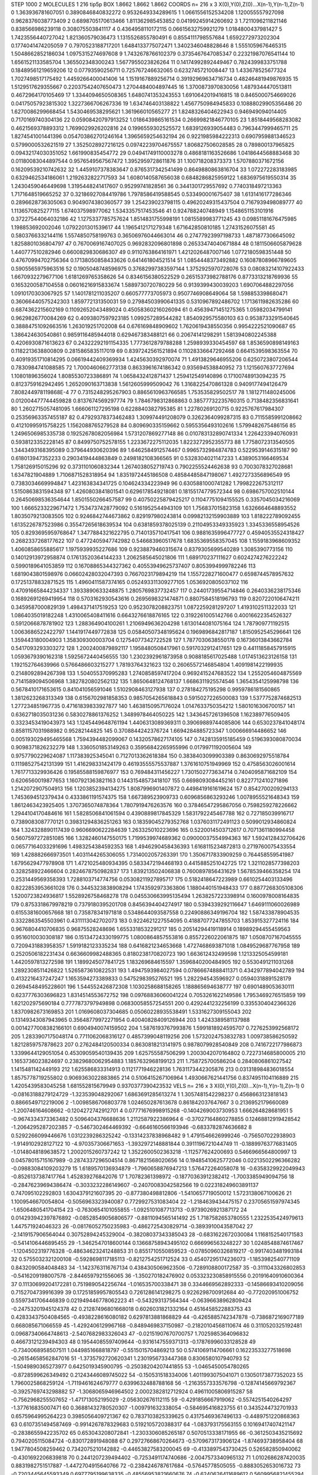 STEP 1000 2
MOLECULES 1 216 tip5p
BOX 1.8662 1.8662 1.8662
COORDS n= 216 x 3 X(0),Y(0),Z(0)...X(n-1),Y(n-1),Z(n-1)
0 1.363936781607051 0.3890846840832272 0.9532649334289615
1 1.0661556152534208 1.120055557927098 0.9628376038773409
2 0.6898705170613466 1.811362985453852 0.04199245914260692
3 1.7211096211821146 0.838566986239118 0.308075503841117
4 0.4364958110172115 0.06615632759921279 1.0184800437981427
5 1.7423556440727042 1.821360579036473 1.1315526855780491
6 0.8554111798557684 1.6592272973202304 0.1774041474205059
7 0.7970523188717201 1.6484133775072471 1.3402346048828646
8 1.5551059676465315 1.5048662852186034 1.0975315274697608
9 1.7432678766102379 0.3735467647085347 0.22321987076541144
10 1.6561521133585704 1.365502348300243 1.5677955023826264
11 0.14174992892449467 0.7824399833751788 0.18489561219659206
12 0.07793590256711 0.725767246632065 0.6232745721008447
13 1.433678525677324 1.7027498517175492 1.4459266400041406
14 1.1519167889256714 0.39192969634716734 0.48246481949876935
15 1.5129517629355667 0.22037542407650473 1.2704484004897445
16 1.3700873970830056 1.4879344470513811 0.4672964170105469
17 1.3344094650508365 1.6480741353243553 1.6910642019416815
18 0.8465000754669026 0.04175057923815302 1.3227366706267336
19 1.634746403138822 1.4567750984945833 0.10888029905356486
20 1.6270086299668454 1.5430469538295621 1.361966010565277
21 1.8248326404622943 0.946949094014405 0.7170169740304136
22 0.05908420797913252 1.0186439865161534 0.26699821846770105
23 1.8518449568283082 0.4621569378893312 1.7699029926202816
24 0.1996559302525572 1.6839126939054483 0.7963447999465711
25 1.8274541001441396 0.054703862701246164 1.3965659254632194
26 0.9221985984222313 0.6907959881346523 0.5799000532621519
27 1.3525028927216125 0.09742239704675557 1.806827506028585
28 0.789800137965825 0.09432174030351052 1.661990835454772
29 0.04941749110003278 0.4868181163526686 1.0418644568883468
30 0.01180083044897544 0.9576549567567472 1.3952959728611876
31 1.100718208373373 1.5707880371672156 0.16209539210742632
32 1.4459107378383647 0.8765317342541499 0.8649880863816704
33 1.072272283183985 0.6329462534186061 1.2192632822717593
34 1.6080140587656038 0.6848286825959122 1.6836975619550314
35 1.2430459046449698 1.3195448241417607 0.95299741828561
36 0.3441301729557692 0.7740318497213363 1.7171648519665252
37 0.32186927084419786 1.7978586419588545 0.533490001675407
38 1.6131416177286346 0.2896628736305063 0.9049074380360577
39 1.254239023798115 0.49620249315437504 0.7167939498089777
40 1.1136570825277115 1.674037598977062 1.5343357517453546
41 0.924788240748949 1.1548651153101916 0.37227544064032186
42 1.1275337785757624 1.8514831755998191 1.0815589983771245
43 0.09851181676475985 1.198853692002046 1.0792201301539617
44 1.1965412171279348 1.671642850810185 1.27431526075581
45 0.5803766332144116 1.5574850758199763 0.36506976044663014
46 0.27477923997198733 1.4871877306645092 1.8258801036804797
47 0.7670069167407025 0.9692832096801898 0.26533474040671884
48 0.1811506605879628 1.440777510282946 0.6600829830686307
49 0.9110763864161971 1.4212026487007146 1.0772180598351448
50 0.47670994702756364 0.17138050858433626 0.641461804521514
51 1.0854448373492882 0.16087808966789605 0.5905565975963516
52 0.1905048748596975 0.37682997383597144 1.3752925970728076
53 0.08083214107922433 1.6670932279677106 1.6181269765358626
54 0.8346156380522529 0.26515373982788176 0.8773313218769936
55 0.1653200587104558 0.06016216915833674 1.5889730720780229
56 0.9139399430039203 1.6907064882297056 1.0910170303067925
57 1.1401781211035207 0.660577773705973 0.9507746908649064
58 1.598853398680471 0.36066440575242303 1.859772131350031
59 0.27984503990641335 0.5310967892486702 1.1713611982635286
60 0.6874362215602169 0.11092652043489024 0.45058360216026094
61 0.45639471451275365 1.05982034799141 0.9629826770084269
62 0.4093807597923185 1.099257289544282 1.8540929575580103
63 0.9538733291540645 0.38884751092663516 1.263019251702008
64 0.676169848909602 1.7620619438550356 0.9954222521090687
65 1.386424630540861 0.9859116485944018 0.629467383488121
66 0.20674141298291 1.5813940802245388 0.4206930871613623
67 0.24322292191154335 1.7773612879788288 1.2598939330454597
68 1.8536590898149163 0.1182213638800809 0.2815865835117019
69 0.8397242561521894 0.11028336647292468 0.6641539598363554
70 0.40919351710814295 0.06619442409369934 1.4245630392970074
71 1.4913829646955206 0.6250723807206544 0.7830984741088585
72 1.7000460662773138 0.8633961674186342 0.935694538840952
73 1.1215607637727694 1.10801896356024 1.8085530723386891
74 1.0658432412871437 1.259412549140896 0.17100748913094235
75 0.8123759162942495 1.2652090163713838 1.5612605999509042
76 1.3168225470861328 0.9409177494126479 7.808244978119868E-4
77 0.7315248295267903 0.8865610963766585 1.753535829502517
78 1.1812711480245006 0.012004477744459828 0.8137674569297774
79 1.7846798312868863 0.38577732235760315 0.7138482356831641
80 1.2602715057481095 1.666061127295198 0.6228840382795385
81 1.22780269120715 0.9225767617984307 0.25356963357455187
82 0.47929378373462483 1.309974491208079 0.3262364099287315
83 0.7115585991208662 0.41210995915758225 1.1562088765279528
84 0.809690335159662 0.5955356493102616 1.5799482675486156
85 1.2496506985335738 0.19252678082056984 1.5731207869277148
86 0.010783132890741334 1.2264233940760931 0.5938123352228145
87 0.8499750752578155 1.2233672275112035 1.8223272952355773
88 1.7758072313540505 1.3443493168395089 0.379644930620396
89 1.6462584912574467 0.9965732984874783 0.5229539146315187
90 0.618013947352233 0.2903419444863849 0.2498182108366565
91 0.5328304021147233 1.4389053166469534 1.758126915015296
92 0.3731101060832344 1.2674038052719743 0.7902255524462638
93 0.7003078327028681 1.6347821904889 1.7106871528318954
94 1.8351972445186508 0.48584485847198067 1.4927273356896549
95 0.7383034669994847 1.423163834341725 0.104624334223949
96 0.6305881000741282 1.7998222675312117 1.5150863831594348
97 1.4260803841801541 0.6296178549218081 0.18155174779572344
98 0.6986757002510144 0.26450698536354644 1.8501550266457587
99 0.40750225879425217 0.11047751094155525 0.3357045034216069
100 1.6665233229671472 1.7534737428779092 0.5161952544943109
101 1.756837015823158 1.6326664648893552 1.8035079213083505
102 0.9246842744673862 0.829197980243814 0.09982132159903889
103 1.818222789092455 1.6135226787523986 0.35547265618639534
104 0.6381859378025139 0.21104953349335923 1.3345336558954526
105 0.8293695959768647 1.3477884321622795 0.7140135710417541
106 0.9881635996477727 0.45940535524318427 0.2682337268177622
107 0.4772405947742982 0.546683960517678 1.6835369558357045
108 1.1559183968609352 1.4060858655885617 1.1975939935227686
109 0.9238879460315674 0.8379305699540289 1.3085390773156
110 0.14012913972958874 0.17613520364144233 1.2062585645021806
111 1.689170237111627 0.6024274276222242 0.5990189641053859
112 0.16708865344327362 0.40553949625737407 0.8053994999782246
113 1.6819043801598976 0.06602428032047393 0.7667023179894219
114 1.1557228271600477 0.6598744578957632 0.17251378832871525
115 1.4960411587374165 0.052493311309277105 1.0536920805037102
116 0.47091665844234337 1.3933890633248875 1.2805769837732457
117 0.24401739554714846 0.2640336238175346 0.16892691269419954
118 0.5703162930543616 0.2695698321474871 0.8807584518196793
119 0.8207220106474211 0.3459587000829139 1.4984371417519253
120 0.9523078208823751 1.0872259281297207 1.4193102511322033
121 1.0864035019182248 1.4310065408411616 0.6643276618876165
122 0.3192261005142766 0.40016622354526327 0.5912066878781902
123 1.288364904100261 1.2106949636204298 1.6130144081075164
124 1.787909771192515 1.0063686522422797 1.1441917449772838
125 0.05840507348195624 0.1969896842817187 1.8150952545296641
126 1.359443180004903 1.358309300003704 0.12754077342722528
127 1.7877030638550178 0.16736013843662784 0.5417093293303272
128 1.2002400879892117 1.1958480508417961 0.5917032912417651
129 0.44111858457915915 1.0593679390162318 1.5925672440456555
130 1.2302392961873958 0.9088185617025488 1.0174513623126158
131 1.192152764639966 0.5766486603215277 1.78193764321623
132 0.26065572146854804 1.4091981422199935 0.2148092894267398
133 1.504055370995283 1.2740858597417204 0.9692415247683522
134 1.2552054604875569 0.7141589094506968 1.3827820802562132
135 1.8650648124768137 1.6686311925574546 1.3654354125998798
136 0.5678410171653615 0.841041056591046 1.5102908463127938
137 0.278184275195298 0.9959786181560865 1.3812623268313349
138 0.6156702981858353 0.9857054265618843 0.5915027226500083
139 1.5377752874682513 1.277234851967735 0.47161839833927877
140 1.4638150957176024 1.0147633750354212 1.5801016306700157
141 0.6362718035031236 0.5830278861376252 1.3489978464050225
142 1.3436457261396508 1.162389776509405 0.3323453419043973
143 1.1245449648761194 1.4406313089369311 0.39069889744085806
144 0.6530237841048174 0.8581157031988982 0.95282144825
145 0.3708844242376724 1.6694284885723347 1.000666914486652
146 0.005193029495465568 1.7594394482099067 0.14320578627174105
147 0.7428135915185459 0.5196393080870034 0.9098371826232279
148 1.3360501853149263 0.35956842265955996 0.0179971192005604
149 0.9757790229624087 1.117383925345041 0.7127013362618384
150 0.3838403099903389 0.8630692975518784 0.11198527542131399
151 1.416298331424179 0.46193555575537887 1.3761610751949969
152 0.4758563026001614 1.7617713329936426 0.19585588159876977
153 0.769484311456227 1.7301502773634714 0.7404095871682109
154 0.6206560019877653 1.1607921363821163 0.14431548573418107
155 0.6698093084452161 0.8227712410271896 1.2142072907504913
156 1.1203852394134275 1.8087996901407872 0.4498419161619624
157 0.8542700209294133 1.7453694512379434 0.4333861191574375
158 1.667389523909733 0.6096856863293246 1.0078955521648343
159 1.8612463423925405 1.3707365074878364 1.7807919476263576
160 0.37846547295867056 0.7598259278226662 1.2944104170484616
161 1.5828506841061594 0.4390889817845329 1.5831792245467788
162 0.727185039916717 0.7389083087770121 0.39831294836251263
163 0.18359045279352768 1.0376031172491123 0.5099012934860824
164 1.324328890117439 0.9606690622284639 1.263325010223696
165 0.5220014503712617 0.7071361180994458 0.5607597272851085
166 1.3282460147550175 1.7199539974689362 0.09000037554994363
167 1.5924128432706426 0.06577164033291696 1.4983254384592353
168 1.4946290458436393 1.6168115234872813 0.2719760075433554
169 1.428882666973501 1.4031144265306055 1.7314002057263391
170 1.3506717833909259 0.764458559541987 1.6795629477978908
171 1.4721025480934395 0.5833472194468193 0.4415885251042725
172 1.3211028577398203 0.328258922466604 0.2824678750982837
173 1.839213502406838 0.7600897856431629 1.5678539466358254
174 0.2531449569358393 1.7288103714774756 0.05308211927895717
175 0.5182418647223989 0.6610254403133496 0.8222853953661028
176 0.3445323838908294 1.1743592973363806 1.1880440151948433
177 0.8877268305108306 1.5200723824936817 1.5528926758468278
178 0.045530663995135494 1.2638257223398914 0.1600978008164835
179 0.8753318679978219 0.7379180395201708 0.8456394404274917
180 0.5394339292116647 1.6469111060026989 0.6155381600657668
181 0.735878341971818 0.5348644093587558 0.22490886349196704
182 1.587433878904535 0.3322863545503961 0.4311113042702073
183 0.9224621227554095 0.41887077247855703 1.853915327724116
184 0.9676804410706835 0.96875528248696 1.6553318532291217
185 0.20514294419118914 0.18989294455459563 0.9516010030308187
186 0.15134724330199775 1.0800864857553816 0.8557226022061875
187 1.0508707167045555 0.7209431883958357 1.5919182123335234
188 0.6416821234653668 1.4727468693871018 1.0849529687767958
189 0.2520506182231434 0.6636609982488365 0.8180238170820723
190 1.663612432499598 1.1213325054599181 1.4420597813272598
191 1.1899245077841725 1.183269684615597 1.3596840200484905
192 0.5530491211031268 1.2892308511426822 1.5265873610822531
193 1.4947593984027594 0.07866674888411371 0.4342977894042789
194 0.4132216437247247 1.1653594273389833 0.5475298395276521
195 1.282294543596927 0.05940318891528179 0.2694548495228601
196 1.544552426872308 1.1030258688158265 1.188865694638777
197 0.6901489053630111 0.6237776303696823 1.8314514553672752
198 0.09768836060041224 0.7053261622149586 1.7953469276515859
199 1.621202975690184 0.7777873797949898 0.06830058557254551
200 0.4292441232256199 0.3355304042366326 1.8370982673169853
201 1.0169608037304685 0.05060228935538491 1.5331627309155043
202 0.13149343087943965 0.35648779972271954 0.40040828409126944
203 1.4243389581137988 0.0014277008382166101 0.6904940074159502
204 1.5876193767993876 1.5991818924595707 0.7276253992568172
205 1.2833907175048174 0.7711062068316127 0.4857399048119256
206 1.5732024753832783 1.009738586250592 1.8212859757878623
207 0.2762484120500334 0.8630818213141975 0.9878079928540849
208 0.7416722177986873 1.3399644129051054 0.45309059540139435
209 1.625755587506299 1.2003042070164802 0.7227314685800005
210 1.1653736023824697 0.23829680062954883 1.1857632968199123
211 1.758725700586204 0.2840806861027542 1.1415481142449193
212 1.625586833314913 0.1121771946228136 1.7631173442305876
213 0.031318984836018554 1.8575778719255802 0.9069363022883865
214 0.5106415267106964 1.4930667621441756 0.8374951104116889
215 1.4205439583045258 1.681552815679949 0.9370377390423532
VELS n= 216 x 3 X(0),Y(0),Z(0)...X(n-1),Y(n-1),Z(n-1)
0 -0.08163188279124729 -1.323539048292067 1.6863691285613274
1 1.3057481542298237 0.4568663123818143 0.8866549712219006
2 -1.0098586706803778 1.024650287613678 0.861842037647667
3 0.2136952179660089 -1.200746164608662 -0.1204272742912701
4 0.07771676998915268 -0.1404269003730953 1.666264828681951
5 -0.9674334373363482 0.5096404376688636 1.2112587922386964
6 -0.37027164860278855 0.12468812919428542 -1.2064295287202385
7 -0.5467302464469392 -0.6646160566193946 -0.6833782874636682
8 0.5292266099446676 1.0312239286325242 -0.13314237838968482
9 1.4791546626999246 -0.756507022938903 -1.9149102928127122
10 -4.970357306671653 -1.3932972148881844 0.3911196721044749
11 -0.18899763776831405 -1.0148048189638572 1.2002015260737242
12 1.3522600502363218 -1.112577624200693 0.5466966564800997
13 0.04578015715167989 -0.2874337296504514 0.8671821568020656
14 0.19485410625772046 0.02213502296366282 -0.09883084109203279
15 1.6189570136934879 -1.7960658876947213 1.576472264058078
16 -0.6358329922049943 -0.8526137387417764 1.452839276842076
17 1.70782361398972 -0.18770363912382412 -1.7003385949094756
18 -0.28476239694386474 -0.3033232286149607 -0.24070083042582566
19 0.022318249603891137 0.747095102292803 1.6304379121607395
20 -0.877380498812806 -1.5410657719050012 1.5723138067100626
21 1.1009546670054804 -0.5056963323940087 0.7729927531083404
22 -1.2184639434475157 0.23705651597974345 -1.6506480541704154
23 -0.7630654101055855 -1.0925101087713713 -0.9739026921387172
24 0.014293942397876892 -0.08528549056806577 -0.8811094565141492
25 1.7187582653780555 1.2322535424979613 1.447571924046323
26 -0.08176052750235983 -0.4862725430829714 -0.3893910043587042
27 -2.1419157906564044 0.30752894245329004 -0.38208037343385043
28 -0.6831622672030084 1.1168152540171583 -0.5414106446895455
29 -1.3462547018600144 0.13668758943495102 0.666996563248227
30 1.0248548874617467 -1.1204502319776328 -0.48634623241248853
31 0.8551710550859523 -0.07850960326819217 -0.9917403481993184
32 0.5755032321200108 -0.5928698117185113 -0.8212754251712524
33 0.45407295174236073 -1.1853982540771109 0.8432090584048483
34 -1.1423763116767134 0.4384305069623506 -0.7289108800172587
35 -0.3111043326802853 -0.5416209198007578 -2.8446597921556065
36 -1.350270182476902 0.053323230858915556 0.20191640910600364
37 0.11130699204172281 0.7519890542256744 -1.016535700338471
38 0.3344669562892333 -0.14586693410209056 0.7152704739916399
39 0.17251859957805543 0.7261286141298275 0.9226298700912684
40 -0.772020951006752 0.5597341706446839 0.021949446778062223
41 -0.543293137564344 -0.06396638962809424 -0.24753201945124378
42 0.21287496801668018 0.6026031821332164 0.4516458522883753
43 0.42833437504084565 -0.4938228616080182 0.6297813881868829
44 -0.4265885742347878 -0.7386872169077189 0.668085671066559
45 -1.4292406129967168 -0.8489469837150987 -0.21820104568110674
46 0.3110520325192481 0.09687340664748613 -2.5407682983326043
47 -0.02151907670700757 1.7025985364096832 0.46673121239494303
48 0.19544085597409644 -0.9316147559371313 -0.17876996033128528
49 -0.7340068958507511 1.0449851668818797 -0.5515015704869213
50 0.5741069114706661 0.16223533277518698 -0.26154658562847016
51 -1.3735792720620341 1.2301956733447368 0.8306580107940793
52 -1.5049890365273977 0.6425019345900795 -0.25038204207441855
53 -1.0465450054780265 -0.8728599626349492 0.21243446089745022
54 -0.150531518334006 1.4011993075041071 0.13050173877352023
55 1.7960025868259124 -1.7119461624679777 0.6399632488788168
56 -1.2163557333576798 -0.12874145669792367 -0.3925769743298882
57 -1.3068065946964502 2.0002382812712924 0.49611005806915287
58 -0.7562968255507652 -1.471713052195029 -2.056302676112115
59 -0.4291856667919062 -0.5574251540264297 -1.377616835007471
60 0.36881432780520307 -1.009791632338054 -0.584695416823755
61 0.3435244732701933 0.6575964995264223 0.3985056409721367
62 0.7837103825339625 0.43175469367496133 -0.4489751220868363
63 0.6107351494587469 -0.9914267878329683 0.5192105720388317
64 -1.083793175563155 0.10169417407421147 -0.2838655942235702
65 0.653043208072841 -1.2303306085265187 0.5070513338171955
66 -0.3612503435215692 0.7940205115084724 -0.830172891948088
67 0.29727668670264673 -0.5709673173906124 -1.874693738958404
68 1.9477804508259462 0.7342075210142882 -0.44653827583200045
69 -0.4133897543730425 0.526582850940062 -0.4301692206839818
70 0.2441207239494402 -0.7253491174740686 -2.0047573340965132
71 1.0102686287420035 0.8831982751517887 -1.4472704915640766
72 -0.2384246787617684 -0.57645778505055 -0.8883052653016732
73 -0.7203445645593349 0.6977795199638335 -0.48556953821660676
74 -0.6240626411689612 0.5609956821455294 -0.6573815557306917
75 -0.8981376572835871 0.6954738711242431 0.4221800929185864
76 0.06369145541652257 -0.9123706362683147 -0.24923289493218223
77 1.3204370018434735 0.35213615292251826 -0.45235206558627467
78 2.6891676104459252 2.6713823551534572 1.206113962414476
79 -0.47084867355340376 0.4007448562190745 -0.3500858120135907
80 -1.252923231873115 -1.275680805601622 -0.8373862611926275
81 1.4296494728833402 0.45277265969976793 0.4571718622805648
82 -1.804349484434238 -0.3885375609134177 0.7625259756466848
83 0.6819137199039659 1.1647858174097616 0.047355580032398537
84 0.6726898263884492 -1.5973680228531877 1.2455041583437176
85 -1.3516384849598726 0.8555000970367574 -1.9107314185824782
86 1.4208082620148215 1.0239993356136863 -0.6511977480672817
87 -0.0886138732000484 1.3042713518818358 1.0734108030712217
88 0.5739566851485106 -1.5050982832027864 1.2096788226194093
89 1.3950069515617856 -1.8685549271973105 0.054470399148972
90 -1.2024977607778577 0.8774493578838851 2.0511536000534214
91 -0.6625473791962972 -1.1289683543247877 0.2950460342705168
92 -0.04514234149871919 -0.7456066738079322 0.14299397020113022
93 -1.1489387343879796 0.2543496836149583 0.6039708073738875
94 -2.687748311337782 0.11443549465087849 0.05797400640964437
95 0.11107985762401211 -0.5968147171301161 0.3048453680898398
96 0.46364539860701953 -0.047966117721827926 0.40319521690338866
97 -0.6687250226196064 -0.12074873748163233 -0.039184415797297714
98 -0.22308841884879163 -0.865683763485706 1.089575288108942
99 -0.579782717034975 0.3882404662781715 -0.3075493101135767
100 -0.5806587811834181 0.67410183079216 0.5731817269245885
101 -1.9366725982594897 0.44520071044656034 0.10924606125688167
102 -0.015290715253324807 1.8175202154204257 0.9311995557850523
103 -0.07357485611819901 -0.24592706588466648 0.028769864507305884
104 0.7547479139570707 0.7183910143791389 0.3775261516065703
105 0.35159512305543095 -0.27927109382241516 0.5470549453545341
106 1.0807967220992927 1.819325592734298 -0.2365032130503724
107 1.8016239708715982 0.36445969168407877 0.7813692935312112
108 -0.3887771516535954 0.8012436903225737 -1.2448779493507398
109 0.6321052137707924 -0.12366916015459342 -0.5408195750029262
110 -0.17695214650085422 -1.3685446539585175 -0.2310524855238029
111 1.4838454936050047 -0.4330234217543429 -1.0440443926624434
112 0.2752011017719213 -0.4555879803880998 1.6019586136605215
113 0.8046805544678283 -0.1668840348128792 -1.1712636656893411
114 -1.1152550116728166 0.6878835540713328 0.3413859027652395
115 -0.03405631455050591 0.1843213924002028 -0.6930134638957544
116 -1.2836965215718392 0.41253404995689236 -1.231110495145303
117 0.4123416792357518 0.580425408031561 0.46719755530247825
118 0.4341746299636264 -1.1126403335954083 -0.10317299990004664
119 -0.17302067967315257 0.31477981237084485 -0.03397541750412966
120 -0.20127900286722578 1.3219236308395779 1.0218127479433872
121 0.014153350575402943 -0.3380931846221679 1.1901094053308918
122 -1.1090347680686992 0.6624531772100086 0.5144283883685373
123 0.4946297372267641 1.9729640865569373 -0.6398773027273447
124 1.956930137446993 -0.67074537493389 -0.03579439110983292
125 1.4049805185709496 -0.2669353896156536 -0.6958470545127914
126 1.4667027452189618 1.1151541896898194 1.1459129608120133
127 0.6407572569178979 -1.0111563496263625 -0.9955833289746723
128 0.6869950416701823 -1.0529539359920335 0.5828337151677438
129 2.1282723427872337 -0.3650332099195727 0.07055670419236351
130 -0.02868482490602584 0.06945656473241554 1.2292030779708487
131 -0.30187211574128997 -1.3174493110495533 0.7613259596115832
132 -1.080089639398065 -0.036954025785004306 -0.5221780987636778
133 -0.020191121250156294 0.8769442263722754 1.025646387536511
134 -0.7794677543669416 -0.6592646335202289 -0.20058058529054348
135 -0.3152678575608727 -0.638998702514234 0.4367285644189487
136 -3.0685161618969743 4.289447553195062 1.1354123264150005
137 0.7097851409422483 -0.1570128087587625 1.960144884425537
138 -0.10160764949622307 0.9917228334111643 0.7153260442146782
139 1.4087698719722868 -1.811043024549764 -0.4067726402255399
140 1.0589424365732476 0.6049079752341469 -0.5312156776132605
141 0.2695157079611875 1.5879187908390697 0.011822236339442495
142 -1.2313596551453492 0.47299971683035935 -0.09568122378197975
143 -1.511051901766462 -1.4395297306603876 1.0675182768837317
144 0.18380071840410797 0.42645580368708746 0.25098185462135514
145 -0.39989976789994364 0.6240131859975746 -0.9821412737110349
146 0.557542550959568 -0.07795008697235475 -0.33881278194592723
147 0.45296813675095954 1.0370183486953255 1.5525524201531395
148 1.0208009534281295 -0.0374739198442718 -1.1521498385468643
149 0.3593141137614803 -1.202830582358399 0.18272733754957418
150 -0.8619462013072176 -0.37270111778253234 1.028259528527643
151 -0.49504856037900186 -0.9495058312082348 0.3687366591096633
152 0.03051153324208962 0.20228974208402353 -0.6427418274050066
153 0.06964562568169644 -0.1376714299042356 0.14013223177939726
154 -0.29297834893239 -0.46215529389308374 -0.24646718165401527
155 0.08318161885458009 0.986422980448359 -0.011954574474612505
156 1.1110638563296502 0.7237097645260504 -0.03244366406075002
157 1.048971185739627 0.3174091507483904 -0.47987334719578645
158 -1.1940818950044334 -0.43357430166294436 1.6393512368473644
159 -1.910248884346804 -0.2483915321558671 -2.252252948592361
160 0.296507439775877 0.09419246628462484 -0.7973038389430145
161 0.8031491247428528 0.09735609489079414 1.065213013628712
162 -0.3312175425218397 -0.01566708527294617 0.5419524690514443
163 -2.24887382037036 0.46794560796786344 -2.612734840724837
164 -0.08709452643404683 -0.027070222820442417 0.32453248411253555
165 0.5628618055379038 2.2440585895236245 0.4277075666043344
166 -0.31973037749930694 -0.739381584090995 0.6394458270223505
167 0.648171021757985 1.0152203141560887 0.6095909732500294
168 0.6540754108867153 -2.3626565906972012 -0.8289255201062081
169 1.7310670044415148 1.5975713248399757 -0.001220824686773648
170 0.035103398601524755 -0.020921702392826497 0.5433906280523895
171 1.1188662046586837 -2.2163156128223966 -1.8924712837475413
172 -0.14005543624523087 0.03283616508581918 -0.7888578553769324
173 -0.23635019297463666 -0.8490410320718349 0.7541982425420906
174 -0.24349500703455015 -1.0416524966560674 -0.43622593899241396
175 0.8920212585603057 0.6212177723173515 0.2379579129465901
176 0.05514899024292261 -0.15615464223810022 0.034012131164608515
177 -1.0321818495394222 -0.00852939418164619 -0.115711900786235
178 0.30237088050813044 -0.9376469215682809 -0.32272098496172646
179 0.38598176894615854 0.5433736243148298 -1.4315331641559639
180 0.15273633871114517 0.7950571308400937 0.21041510761086077
181 0.09272961541109842 1.0956013155221846 1.7119374653868804
182 2.141812585778144 -0.8326962008526341 -0.09357595249191854
183 0.6084191820366689 -1.5654457297005804 0.157047695758309
184 -0.02666656985560798 0.10636292228944794 -1.7301821901301313
185 3.0754270588996546E-4 -0.5908801962183132 -0.0833518649070905
186 0.38406060752483995 1.2998935156051683 -0.5857973398768599
187 -1.7860840188970557 -1.5142777834087386 0.009686121421744156
188 -0.9446417371806074 -0.4141255053305579 -0.17142908103282972
189 0.4544585745945588 1.2301699431729949 0.33540300199005335
190 -0.2573132429227064 -0.09482540228878726 -1.2290037787813028
191 1.0054551212295693 0.5036047519864707 0.8843271636821104
192 0.3586892935021611 0.9521631688814537 -1.1598591402682352
193 -0.034694847187647065 0.8025375892189825 -0.726790656797761
194 -2.038794500557203 -1.165608277313817 -0.8641766458221457
195 -0.24805022084919698 -0.6712115892964903 0.8379736700281732
196 -0.13649819100968566 -0.58035568577969 0.057080769009770674
197 1.5517572195307212 0.5680092487226132 3.1186307676878835
198 0.06162984211557507 -0.5134520271797908 -0.2613189296033516
199 -0.7323833675819037 1.0926514608943787 0.7468861486356418
200 1.1245865616801338 0.5136398311397221 0.4384092468029663
201 -0.17166277062496854 0.18444450424393175 -2.1615941241074683
202 1.1741655413017968 0.8626045720469367 -0.11564858939696693
203 2.0552626610627724 -0.9676013724067768 -0.20581876230545165
204 -0.727230397002414 -0.6603488234331658 -0.5097104050470901
205 1.120433694211162 -0.7329744303343787 -1.0546266738530332
206 0.7891396708096199 0.4529995954236488 0.3823076843290212
207 0.4769175170756245 0.5303721942384118 0.6115267149416063
208 -1.8529930886874544 -0.013330430694945883 1.3126585716419505
209 0.6455791584203745 -0.6132817942769169 0.4822771377019809
210 1.598622854439343 0.6979448236326302 -0.14890783685379552
211 -0.5178748159067249 0.09286724914686907 -0.01030212753254931
212 -1.574079137371492 0.17102242445852622 -0.7675436541770853
213 -0.9267700643504256 -0.1753323793612677 0.46577745321016123
214 0.036657506866682975 0.10718490455430972 -0.09239370344965535
215 0.5703360117481278 -0.27477048961401024 -0.21432987876052825
ACCELS n= 216 x 3 X(0),Y(0),Z(0)...X(n-1),Y(n-1),Z(n-1)
0 -14.709957958316451 -39.999065227930856 -52.3362646719913
1 36.846382346634655 8.765701014868938 57.6956436822412
2 -65.42286839353662 46.48196155449364 5.489824206148711
3 -7.31682634913777 8.441051420213569 -1.1028129296523161
4 -7.128384184498273 -21.15296033629907 -6.773567625056579
5 25.94232906857239 -7.519888331056862 -35.2970821980598
6 -68.36640745507515 -43.795432256461936 67.37619746291588
7 -12.053065837276009 -46.37681931335129 -130.18250707535105
8 34.93290961163811 42.72904292906822 -15.388431559007842
9 5.084087968911575 -71.80719191570114 -87.67809631912567
10 58.15570531572296 -6.74126550667782 35.49110633596507
11 -14.218674314678445 -77.07263136604791 9.124679631224893
12 -39.88416591648246 62.18937728877763 -60.544523885580986
13 55.25314105790437 67.689322339411 -22.073656586937346
14 -79.49646896738747 62.57835161927028 31.903142805942792
15 10.107615176717111 19.51486901272142 56.54443368866927
16 90.58041382421288 -28.53314649467734 -29.78489869108084
17 9.475862632518329 7.184002944061319 -30.896015669973906
18 -21.712899607412496 104.52575637616852 1.6111573204328238
19 23.270655150809837 19.092801380091608 37.071003188679164
20 27.140455878822507 -19.98294719748793 -6.7922385950402315
21 5.973456999263661 -81.13177919059413 88.14575923222208
22 18.74658586820283 30.382425416823153 110.43934998423602
23 -17.607596573888483 14.938092198609077 -30.162786995070263
24 -66.30257635865414 8.124950299294568 -64.54983839316088
25 31.781584938316026 73.21108467256245 26.509994714041426
26 -43.91915861379525 -34.5885051677667 26.42597247385612
27 18.08529365344593 37.14525760528517 -58.97559688443206
28 -25.313809270804725 15.549683614753178 -77.08517591366004
29 -78.023795078805 -19.435593683312234 69.23552234421805
30 63.66882983404889 33.19757588250087 -51.33726070136902
31 134.14009876390452 -23.838699462626153 -43.27232455961263
32 -34.08439214824614 -21.752108130836575 -29.54690074095194
33 -105.15945608816091 -58.38156358769825 -64.5098601919392
34 -71.51309769205466 -37.74370923198639 -62.04298770898462
35 7.379332251520992 14.411151571450983 -3.693410330874201
36 -34.92875681779217 -30.85299967220203 -9.047237653584226
37 95.76292386284723 -27.42501074002915 79.96328481550384
38 6.829870189732588 -23.841733879300676 13.337297398247664
39 43.727779577530214 47.80826935892311 60.18589588210526
40 -27.473782224243166 -84.79973326667134 15.245939801997707
41 10.799877287408918 -3.4920371761012916 19.011885709019012
42 -13.105959336051242 71.30906608919378 -52.662567367700206
43 29.511553378067404 32.20277260289966 -24.618622374926986
44 132.22378446303242 -111.65959041038417 54.85950513210366
45 3.226627492871046 38.07473753184624 -27.91764251669629
46 -64.03259793480787 -88.42975814938848 -130.03292452793994
47 32.80127149589842 20.281763564008372 -8.04026789553778
48 -73.92603697919105 -20.274883726993096 -13.193311117815902
49 14.892287600885567 -43.95167715821936 -24.516518881609528
50 -6.226201206678638 40.79648702883571 -32.60516788985239
51 61.121039272761195 -57.27933718496513 41.23128631981058
52 -22.63212416680709 -64.41241102502889 93.50229226754945
53 58.417647672886346 -26.25061677026447 41.914823578762054
54 -35.53675986991689 -38.72671056292202 -25.81871281468534
55 -63.6901686192015 -23.15150812068427 9.160839820529972
56 41.45774640741221 -7.566519948892903 97.70245731894997
57 -72.32929744776149 21.972276873985322 24.472664327602928
58 11.603199549323179 -35.93899679446966 24.707301189155203
59 -37.286760599055924 71.79142569436517 -30.61666890160133
60 15.552139814786727 -46.31995573777469 -48.9337756031618
61 26.68494701038989 15.801885809590601 -6.155434934100313
62 -27.594655185851206 16.263633936034765 -19.334565760796792
63 75.15108771804435 41.13753692759312 -28.634695137666682
64 -1.4491263780436157 20.60889505139238 11.922862662908344
65 22.866034995267214 -13.462567451726102 -88.44853499048003
66 -57.39842196143553 -60.259158229478345 31.704647784386168
67 4.555128670877565 13.191196074583303 14.969711652227275
68 -0.21260201758111918 114.18941219922559 -10.743530647474927
69 43.86047794455365 83.96595532122383 32.886363607040295
70 40.46647477668655 -73.83031474657696 8.192704088164476
71 -33.790682417507966 71.59163653689944 -0.7133887687903382
72 22.184981322237235 5.3505494222326035 52.846166389033726
73 41.140504440812336 58.33469452941651 49.09101552186965
74 5.966552567980919 63.69471309763146 -5.12481971667296
75 -5.253662783868137 1.6280947436828015 66.5550712043896
76 -54.2071831677693 36.372945899372894 163.19603711759717
77 -66.02932032338353 -39.84200195917846 -97.39894502408984
78 16.38433009288022 -6.9436097144758975 40.13511722571786
79 20.411934061722377 31.854325975020167 15.143383883613453
80 23.508389532561864 39.557309855582275 68.9840405898309
81 61.36878893451586 8.169133078006936 42.89845209889083
82 -82.37805827072586 -91.93214166012245 22.80213033399577
83 -41.08358242524787 21.378154108120626 16.51984697006775
84 -29.524921861637765 24.145882587870176 -0.2552729168507426
85 -30.159575238982555 -41.247313618631274 -13.257403316891391
86 44.46727537334337 98.16804569954084 88.1827467394173
87 -11.064545699407816 14.26922909812663 -3.5636042592417994
88 -71.61637277830656 1.7274572039248142 -42.968279260473324
89 5.491444995705976 16.376406949092114 -82.7448282699253
90 30.93951066644624 -8.383465426742703 33.30100353895972
91 29.7524972438639 21.992402742281897 8.710430937854667
92 76.88754982672452 -30.308202199326843 7.774600014159599
93 -45.05127316924407 28.18114172198443 -58.48137217115104
94 95.465969168401 -12.212208776133195 60.99754521218608
95 -43.98744187220382 70.02208935234704 -4.661679560096907
96 -70.19627859197857 53.21891021463097 42.25269494376022
97 -5.890072884858284 -32.28442687401596 -40.70188372801532
98 1.4710604957169267 43.807887369709405 43.13784381317217
99 -73.4545983113066 -1.9968274372906194 -86.71075506657303
100 40.56319616524651 9.926043970459148 30.051342576174818
101 -38.526899815314295 74.82936880558432 -12.24544476437692
102 39.33027976943217 -41.559046797549925 31.409393302151656
103 86.26204367247249 -15.208521784011012 17.62508045886511
104 -11.853222974222277 -8.503878798191707 38.43134096316783
105 31.58104018829482 -4.152032506857296 33.1271929237711
106 89.92840039247255 43.39777451354799 -0.3562537926118807
107 17.42107996161633 25.612560940665453 -11.313233115449037
108 -107.64974951059426 -9.46383435730769 -28.472699074934994
109 -65.20650454316015 22.896020179826138 -26.784276796093422
110 -12.757894921748601 49.71079861453126 -19.770408311523255
111 95.03045703312762 23.651121025146672 53.32094720420797
112 -90.25728404663141 5.782455342425337 -53.64462877712003
113 -13.270678490214635 22.056568529388414 9.839170174850821
114 -60.671253036123716 -99.87946080878667 -40.029378775109066
115 30.790612053682644 -40.98234141127324 18.710389884433035
116 81.92171286072993 51.93697637127761 1.052438596385798
117 -8.095835523760655 -47.876527671144686 -7.185093123790949
118 -57.2686289480812 -85.94442113610197 36.63547003004541
119 3.810860611481729 -105.83596932757357 -64.73547730193866
120 -53.98803701010959 -44.56061845545726 -49.919951517100515
121 24.547683660694673 38.50061329007251 71.77183117890694
122 9.557638006124478 -50.172941111493756 1.9742727100930892
123 -57.63514297408299 -64.23479346535157 -34.9557754671805
124 -38.7868669400699 12.394772746474946 19.88429416200404
125 78.51391208264124 41.42600675122799 -9.413107576982554
126 -8.398520684591944 -28.40193196999536 40.37368980577247
127 -20.46771203992425 -19.397542985542827 6.847428435891544
128 24.462002965548407 -129.68098001732415 -39.76958027494217
129 -87.03412318032758 36.71278079383711 -53.962314065573594
130 -35.292884030221614 39.12748113836415 14.39200432592446
131 -50.53877873024181 82.74537320181807 -32.84243925984191
132 9.593291002388014 18.505892023299467 -23.530530360366868
133 6.5257502574233115 -65.32268474468648 9.47895595856889
134 97.69507101389823 28.200554223067996 54.16054835003542
135 74.51588030449852 -113.06708352466332 60.181814726549234
136 86.63313788390614 48.663225596149616 13.789988031949179
137 10.050126933887096 -20.06416074386226 -23.193024557990427
138 -44.74629190275084 8.472849106289658 -15.155057376939084
139 -48.36229211105706 30.487324160024876 20.956887525008113
140 50.73441079032946 -15.084719663074864 45.623462483275546
141 42.22060212038034 50.21646989535 -4.877010404829548
142 -83.64479222997655 14.532219432909557 24.065287856172347
143 -25.234600583644127 -63.803938935103126 -119.41004540579766
144 -80.11246942917589 -22.759384940513414 -56.44863455754188
145 35.273301836880464 -45.58364102842603 -57.71736899604642
146 -35.55779769680002 3.0801974408572335 -62.6024956531769
147 -6.586160124135148 18.359807157887246 31.643415439483434
148 -94.98815459963895 -7.28762391436041 39.19142995016438
149 -12.991315534192324 16.2434978531124 -72.41496607725458
150 50.055326515233645 31.596016999204437 9.852002432276834
151 -31.110086542078648 -3.4354950290874484 -32.870166570436
152 100.26832436564851 -4.224012130417037 93.12500205640771
153 1.509812969599949 14.951861638658386 -115.90515249672592
154 -3.6783942815428077 -6.99809563822609 3.5259246845757275
155 93.57073639904704 -40.11680223731946 119.41371315953157
156 -104.71097419693865 -27.985611775731087 -18.138445664814654
157 30.738573815061983 19.040029267691622 -4.020603603108086
158 36.128095468871535 -41.6238177764086 38.940610510626016
159 5.10067886561707 -37.387821772055936 -23.616633400428356
160 -36.28118611099555 14.35277871348925 -4.656550982016526
161 36.66393796600637 45.62376277045415 68.94550848198332
162 -18.629763263184913 15.042683338077701 -26.80845652790032
163 -31.383314985751184 12.511297526434788 -31.52014416571968
164 -43.80326688074488 -2.62614167245664 6.96280926064297
165 -33.97488208147705 30.20966694084946 32.55387961655745
166 -50.57657663294452 7.550434142346203 -14.861249100896629
167 -167.07107780649034 68.55145414383757 -69.01736791170283
168 20.400823420285477 -2.6833623036091723 -58.89420992199754
169 -36.23916080711234 4.091551418255875 1.9001002245686038
170 79.3081931741377 -101.74648277257012 -62.08961642858776
171 -23.663037494018624 -8.000489419332993 -52.11210116691588
172 47.820226592590956 -20.060433648765112 -27.891977427119627
173 -58.47473310491418 28.423410748839842 -136.56674804719074
174 65.53990464149143 102.36400200515925 35.49281713835785
175 153.9496516314365 34.36356334469476 10.22029434112659
176 -24.402250140482238 18.341729190302118 78.8052289969632
177 42.40105486458576 49.85140071915757 43.743256435085186
178 -36.03992166018829 -22.006277197524696 -3.2886003545809217
179 62.56888896786208 -15.457288823417187 -47.507738437180635
180 -59.59649193644751 25.1026660799065 -19.22102401450502
181 -28.857196278290132 33.478783669298934 -34.6702246734223
182 31.548399783165994 -62.52896727405795 101.85164582877184
183 -68.1748059257842 -24.14655533719869 16.045176414605592
184 -51.32007924847102 -42.48174974392151 34.64831204403457
185 58.207272120034006 -121.78450386498221 -45.074865970353144
186 -25.37429537511892 -53.72805862190196 -50.24668367959441
187 41.113729919783424 -30.841894664805665 40.57362790519885
188 -10.672061529671083 -31.596712111152165 47.71624827113888
189 -43.4811867719726 -67.99857525525752 46.537226716587114
190 -87.44999289886968 89.42636037918116 -52.40964283911099
191 165.83399918693647 12.434853078242043 -65.57801233872759
192 -43.749135175782925 -7.117553717562657 -12.019275882859105
193 -138.43579107758228 71.85912122195685 58.096430513132304
194 144.2145639389123 -70.76468148948189 -14.907923315718733
195 40.11154809099736 -30.137868122417245 25.571344340838834
196 50.567008944543474 21.088384228497162 30.414559938392983
197 87.38494866834003 50.783500679763904 -5.011004459212671
198 56.050332573863926 -79.17152120222016 73.46653675725452
199 20.9384360814407 -35.32311507798104 150.9499423304647
200 -10.265244353902233 -65.74899000395425 22.352805228183044
201 63.497145267626536 62.514209931587345 -16.359427969901986
202 -7.3954335084086615 -2.000708382523584 -24.35265817590458
203 59.15578262140673 50.11105555419334 -24.77472718422578
204 -42.19424785106463 -4.345345718390178 12.76446646156802
205 2.6650715013774544 65.2480577279158 19.15109825110271
206 44.00636475246942 87.64181580617628 -85.83208848440358
207 -4.322443083687816 50.26881135422576 37.19471136169251
208 -1.8241489433985763 -40.74251173551771 6.557295787606165
209 -24.328229450126827 65.21775549393581 15.354858875533239
210 20.143033015082125 -53.76176352253095 28.66102810111647
211 18.757918906289405 7.076482004864943 -58.6960172424302
212 -51.82604432996027 13.540926976143254 68.5469312923727
213 -61.66060356644499 48.137225730205415 -30.769923017016055
214 -50.64584969349836 -9.38406471162395 -9.354600027909697
215 34.58051510495362 0.06118835481396445 -43.31544160508088
ANGCOORDS n= 216 x 4 q1(0),q2(0),q3(0),q(4)....q1(n-1),q2(n-1),q3(n-1),q4(n-1)
0 0.3310037371557007 0.5202550205685936 0.7872555109760255 -0.8338837754823638 -0.22922332950383714 0.5020901454902825 0.4416722483655081 -0.822673312308321 0.357958442056353
1 -0.5159127657473694 0.3571791831122322 -0.7786251018880471 -0.8504039960003597 -0.3230279121440363 0.41529027385968914 -0.1031846002341777 0.8763994518067292 0.4704008281746198
2 -0.544627745432093 -0.20091830271204322 -0.8142557672751632 -0.5486669720493245 -0.648937056511387 0.5271102830229669 -0.6343068442700065 0.7338341313414295 0.24319188923682605
3 0.5342587253839463 -0.46117508363252374 0.7084385340928837 0.845284091709415 0.2836257848619241 -0.45282581470632477 0.007900547709624554 0.8407579654086028 0.5413535119936843
4 0.41270709467076067 0.12581954286287245 -0.9021320838115446 0.4280455904533906 -0.901030001133842 0.0701563222392593 -0.8040210361065186 -0.41510767240622237 -0.42571797449445614
5 -0.9686931704350186 0.18023627680929868 0.17072910142818729 -0.2289216558520871 -0.914588023913553 -0.33335209913219227 0.09606465028559295 -0.3619994903806137 0.9272151594585192
6 -0.8746299117297073 -0.48475556588870666 0.00587867736748378 0.18584001903899722 -0.32405641176827743 0.9276049424811461 -0.44775663571996177 0.8124035224762222 0.37351641441435607
7 0.6073544577360664 0.7797386017648871 0.15207983293607502 -0.007885735742821977 -0.18550570973673525 0.9826115442161562 0.7943918289105907 -0.5979927629769489 -0.10651890718210266
8 -0.6804043428594425 -0.1324322206511092 0.7207715568412878 -0.23841812280354927 0.9700326311803564 -0.04683474313084682 -0.6929695007262748 -0.20371156417522554 -0.691588656416834
9 0.8217662541908702 0.39695636944912877 -0.40881030347444297 0.5671775170472734 -0.6388805940696168 0.5197511430264818 -0.05486244279270731 -0.6589819627842735 -0.750155240664098
10 -0.07156271808744652 0.9802069447992148 -0.1845890645388152 -0.9925209831073355 -0.05163051315248139 0.11061820918482422 0.09889830873974605 0.1911246595261591 0.9765707803582011
11 0.8209433561723959 -0.5119904077154556 -0.252819754694441 0.12931774920658903 -0.26455115208908375 0.9556618688994959 -0.5561734672712594 -0.8172383436523828 -0.15097206353416023
12 0.06028523217635039 0.3435523928256983 -0.9371965877899766 -0.14664548980166098 -0.925668386235173 -0.34875942861174597 -0.9873503892247533 0.15846069578445776 -0.005423724664036989
13 -0.3792995178249667 -0.7769502859830546 0.502474008172179 -0.9251954619581814 0.3113968380634546 -0.2168994384872276 0.012051263408329588 -0.547156524547547 -0.8369435492883203
14 0.3185858717865142 -0.7784539797645349 0.5408441953897465 0.3634062848050151 -0.4266694239215333 -0.8281842034563844 0.8754649704369909 0.4603939661629164 0.14696421829321882
15 -0.5329892279017087 0.7551114432965239 -0.3817449294271877 0.7915846737393682 0.6043583162589727 0.090248157153236 0.2988581389918465 -0.254082139811626 -0.919851117837591
16 -0.08013854554074416 0.7976186101486551 -0.5978146587891091 -0.4913702246648322 -0.5534209551794567 -0.6725180656912322 -0.8672560843438555 0.23985370356276764 0.4362763860854521
17 -0.1573490195513129 0.9338432881942017 0.3212133234174108 0.9224958292805077 0.25508810544421684 -0.28970934299904777 -0.35248082360080296 0.25073247008613314 -0.9016044018516104
18 -0.6960958133150081 0.17465834343638156 0.696379983739743 -0.5879668278344738 -0.6953029074877679 -0.41333869429961734 0.4120019757860066 -0.6971716645899336 0.5866907550331
19 -0.663671442843586 0.70658113104671 0.24552662015075782 0.6625926249009435 0.7076320153454856 -0.24541382252216998 -0.34714727333045314 -1.9001795829054306E-4 -0.9378106069523862
20 -0.9476662389573602 0.17498481015356762 0.26703748005835815 -0.23408398378093243 0.1879445892979864 -0.9538770989445358 -0.217102252585385 -0.9664663199352158 -0.1371476006104976
21 -0.7145058969556547 0.6871005295545145 -0.13181117365955072 -0.6802501212057925 -0.6382378760303112 0.3604333311443768 0.16352704918486585 0.34719630742021457 0.9234249445941232
22 0.6424294701960693 0.5757628941824227 -0.5057484211604426 0.018330853015119858 0.6482148290238603 0.7612368325700697 0.7661255482304038 -0.49831177501264207 0.4058780841982162
23 0.4813145028494927 -0.5068321946303718 0.7151625520347881 0.8448489569915113 0.4856669889120615 -0.22440547175022676 -0.233594925495162 0.7122139442381477 0.6619552163218091
24 0.548196249287503 0.4502814756373724 0.7047889506546862 0.7925304240088119 -0.01048823036875581 -0.6097421783378044 -0.2671636189444716 0.892825061096267 -0.36261137736001
25 -0.04258542327461343 -0.9463291467943977 0.3203866845733491 0.9836791922964719 0.01639735696597273 0.17918251401150376 -0.17481913043907563 0.3227882783062455 0.930186002378341
26 -0.03973763250717824 0.8735154132159983 0.48517186999742545 0.9962818550950676 -0.002509118179322466 0.08611718489527652 0.07644204190790142 0.4867900237269053 -0.8701678499168363
27 -0.18543766936165837 -0.546237560652783 -0.8168460063646248 0.8265479044547681 0.36286113470939346 -0.43029101612613807 0.5314427837718472 -0.7549545180006076 0.3842033879695997
28 0.031234179607528865 -0.7350841130747602 0.6772560614194049 -0.9727017279320016 -0.1782400970778926 -0.14859951639141236 0.22994732984390875 -0.6541267572105139 -0.7205847701685832
29 0.18735418350751995 -0.8994533447799739 0.39481906043951676 -0.22573051132962488 -0.43060282909612535 -0.8738575054488517 0.9560042605433795 0.0745981510395942 -0.2837093048956525
30 -0.1789629671371271 0.9838515456606708 -0.0028969802504999406 0.8009955392042393 0.14740991955293847 0.5802382801852195 0.5712953724373963 0.10152069601067162 -0.8144416159020318
31 -0.05615425832665685 -0.209836246252677 -0.9761226608528107 -0.99300553077664 -0.0899621287228248 0.07646457508313562 -0.10385911187165076 0.9735890124453166 -0.20331679647040232
32 0.5982641607992124 0.7251716547143474 0.34089010707569406 0.42211272582708503 0.07639234717274322 -0.9033189115635 -0.6811026652407384 0.6843173828658015 -0.26040138039122684
33 -0.9064489274721131 0.3168356713721724 -0.2792230277587779 0.4169238920002689 0.5660554933119298 -0.7111649926498959 -0.06726670918057395 -0.7610494963125098 -0.6451967560353068
34 0.6240712412218927 -0.7738849720358479 -0.10787555764327396 0.23045307493152217 0.31421689120551605 -0.9209555502497054 0.7466099826109889 0.5498816193856818 0.3744378967564634
35 -0.14825184518688425 -0.8384510972248429 -0.5244245874872258 -0.6773781978397613 0.4724529924544768 -0.5638678453433545 0.7205415792929908 0.2716393334612598 -0.6379905211103717
36 -0.8859923261150369 0.28367007794040694 0.36680905788509427 0.3513831417733048 -0.10544153057346782 0.93027521266981 0.30256815057568415 0.9531072187910522 -0.006256496271861435
37 -0.8382529649360114 0.43675063648143053 0.3264672239429919 0.41884058988609024 0.8990831466550464 -0.1273658339773022 -0.3491482880379757 0.029972936691736483 -0.9365880076246073
38 0.9174236762116108 0.1269577618144799 -0.3771147372371257 0.28660281341151456 0.4466085801685227 0.8475845700957817 0.2760301173259536 -0.8856762968686259 0.3733428337253885
39 -0.2569384713979477 0.6291370727096647 0.7336001401703784 -0.3402049194685199 -0.7693774412428485 0.5406652991232438 0.9045679823457687 -0.11065666111411734 0.41171819083685285
40 -0.6053158995942775 0.7374757851592433 -0.29953652198378494 0.6890507470861164 0.2970854392021663 -0.6610214139905888 -0.39849934709913815 -0.6065226361133012 -0.6879887806089078
41 -0.16759382457081154 0.9082207263712198 0.3834676285626468 0.0675872875271219 -0.37746907822651793 0.9235524097459397 0.9835366127046002 0.18069921740992043 0.00187731110585286
42 -0.9647292248824152 0.08907725998404278 -0.24771508716975735 -0.16414738286536618 0.5321026978330197 0.83061564857477 0.2057988322518782 0.8419809740799177 -0.49871322413909197
43 -0.3492887116750879 0.8308366773290549 0.43325259549273026 -0.9345842975311975 -0.3421892509993224 -0.09725588572762994 0.06745062419653045 -0.4388814556407588 0.8960097550753334
44 0.9238793086411607 -0.1707017627713868 -0.34250245437290805 -0.11186582522042465 -0.9763754666784034 0.1848701847683084 -0.36596866015066987 -0.1324834187936635 -0.9211487846880455
45 0.08708324731328879 -0.2417458134134401 0.9664240630977834 -0.8722119707150049 -0.4872096153179325 -0.043278965828341204 0.48131360481373237 -0.8391577637362415 -0.25328138775358355
46 0.029859222175969303 -0.9248188080654697 0.3792342272256214 -0.9937646679351767 -0.06824240840852204 -0.08817459077469567 0.10742537695873233 -0.3742367511922977 -0.9210899209318907
47 0.5783508937456446 0.16533691033907802 -0.7988579033740181 -0.8076133004792739 -0.022241715066475046 -0.5892928499480384 -0.11519982896076765 0.9859863144032047 0.12066477206285585
48 -0.9238451323939054 0.07224366684169221 -0.37588698295276757 -0.3547667645333498 0.2070741533784352 0.911735069954615 0.1437035634026072 0.9756542151827527 -0.16567479669980797
49 -0.6440504520982095 0.2801690949088624 0.7118316468168756 0.3887081960906683 -0.6815839905315069 0.6199590326328658 0.6588664154773891 0.6759796906040092 0.33007045376233146
50 0.5659008756946603 -0.20775376692587633 0.7978687681668769 -0.7555999314193509 -0.5178920677362372 0.4010692581275168 0.3298862569539486 -0.8298350308970976 -0.45005430668856716
51 0.13930212829618924 0.3488873467072306 0.9267537625279644 0.7190842001940264 0.6077967407276699 -0.3368991466183004 -0.680817765693196 0.7133447562493211 -0.1662119991099345
52 0.4752331476075288 0.8786880877812053 -0.04539493150633992 -0.8572176724300391 0.45075770948081273 -0.24898865318973698 -0.1983212482026699 0.15724099889990917 0.967441962484737
53 0.9382823808211505 -0.2770456717527949 -0.20705523321964606 -0.3442348083361154 -0.6898738979580039 -0.6368488059547783 0.0335942044168639 0.6688196323967098 -0.7426652871585699
54 -0.15781876462594524 0.0964819733490952 -0.9827433369657633 -0.8158667891453015 -0.573391052715866 0.07472672236298118 -0.5562864548968018 0.8135809298920681 0.16920830539392162
55 -0.1767917822595627 0.7961370179152505 -0.5787145362184271 -0.6331030579965735 0.35821039274943284 0.6861966427210974 0.7536081101480264 0.4876998700341461 0.4407081268683413
56 -0.344284237146034 0.37808451394999193 0.8593721338069883 0.9375565079448254 0.09013390076375988 0.3359518929004939 0.049559645510158186 0.9213728779621941 -0.3855072778724086
57 -0.5129097754531884 -0.7436913750440856 0.42877348440593255 -0.8467395929849912 0.5204832047929141 -0.11013307949977001 -0.14126437596281224 -0.41954781874483954 -0.8966738559087548
58 0.20912544862702656 -0.2761502992624109 0.9380871808919589 -0.7170075712687036 0.6090138999485533 0.3391197611652973 -0.6649561560583584 -0.7435341834016259 -0.07064155033243354
59 -0.9264808147445474 0.26381667719483964 0.2683916182449624 -0.22862369930946727 -0.9610251692577648 0.15544075452447906 0.29893896371053286 0.08265219226952936 0.9506861264837615
60 0.5341383743226584 0.41793131496426555 -0.734867071685888 0.1799875517167872 0.793109005619349 0.5818784979980595 0.8260149383049613 -0.4430705600440191 0.3484075207559844
61 0.14720020805774714 -0.028889730707365793 0.9886847233609949 -0.9732574154091052 -0.1824546003356223 0.13957192471109342 0.17635788073955375 -0.9827897548692813 -0.05497449977061245
62 0.4650814373761583 -0.6726755502943709 -0.5755057433634255 0.806434748463431 0.5900988210381986 -0.03803127502526736 0.3651879695154875 -0.4464201893345434 0.8169129460815646
63 0.2205291130429931 -0.9521865959181114 -0.2114417102994506 0.22623834694276626 -0.16093159686640598 0.9606858131057366 -0.9487798062106277 -0.259695413290092 0.1799310191240304
64 -0.4738880996405538 -0.11196284092419018 -0.8734382584196929 -0.11811687197505316 -0.9748384872066144 0.18904583681093343 -0.872627339460482 0.192754367299167 0.44873965761140683
65 -0.35892525061418346 -0.2787922775579382 -0.8907567178784418 -0.9087498955781425 0.32211557673925745 0.26535859230222825 0.21294668759627522 0.9047189736022835 -0.36896786722664393
66 -0.27133372805118006 -0.8874436003448487 0.37258806238098185 -0.8478368207635881 0.4036108130624589 0.34390556398020056 -0.45557736267216836 -0.2225806994912695 -0.8619205873133866
67 -0.6767035276260377 0.4381244306013086 -0.5917088126847189 0.6647841884208651 0.018180357140364926 -0.7468142054352405 -0.3164400709835748 -0.8987304701213417 -0.30356090583503065
68 0.33854546511018613 -0.9223142657977312 -0.1863420595553101 0.7890245654975304 0.38615951362250667 -0.47782953558801816 0.5126667563776286 0.01473855979448086 0.8584611649692896
69 -0.979324902557808 0.1033129679283047 -0.17392287338924156 -0.04556645178735426 -0.950317747226164 -0.3079283646864776 -0.19709498649543705 -0.29363686751636237 0.9353774405733464
70 0.7700473410054637 -0.6300346925065377 -0.1004160288431443 -0.6379826845863721 -0.7610062567141745 -0.11767570441620341 -0.002277449976680412 0.1546795509434928 -0.9879620689791393
71 0.9431848262761962 0.3110416470485893 -0.11685665271444307 -0.3322274329732561 0.8883525032916536 -0.3169459933102774 0.005226496180479975 0.3377616373964566 0.9412171694359076
72 -0.1084437527114006 0.2851562297565439 0.9523265601299278 -0.6244629786692976 0.7258399407233171 -0.2884482080413004 -0.7734894574390407 -0.6259730865474893 0.09935670158002172
73 -0.5834210636620051 -0.08625729539186201 0.8075763378574061 -0.8119703681600249 0.08398453532928218 -0.5776250678905813 -0.01799954737109693 -0.9927266878739638 -0.11903671482878565
74 -0.869499305689477 -0.4876823968490323 0.07833796786412024 -0.4500763723315757 0.8476009180159139 0.2810764003743836 -0.2034753461094121 0.20913766657911434 -0.9564827337403817
75 0.07831412130487032 0.735240210472208 -0.6732672064708229 0.883511052070424 -0.36403130546505935 -0.2947701299501294 -0.46181719248384123 -0.5717543541995866 -0.6781016436937386
76 0.35302207272483255 -0.6336498134060238 0.6883773166945397 -0.5837806010225731 -0.7241374603748237 -0.3671854413666515 0.731146788298201 -0.2722367580846064 -0.6255489761072275
77 0.9526162811354537 0.074296022092569 0.29496156023603004 -0.15147310222601804 0.9567925479018998 0.24820136901599324 -0.26377664835553416 -0.28111940769112237 0.9227100077498346
78 0.04165435510619784 0.6104418897241701 0.7909649890928568 0.9352335346155083 -0.3023868340717298 0.18412071667973048 0.3515723971407181 0.7320675527914408 -0.5835014547699651
79 -0.4815038416567258 -0.5032953232990718 -0.7175290015149952 -0.2297508277704319 -0.7175705141732015 0.6575006572833344 -0.8457946604280564 0.48144197442110515 0.22988044209303882
80 -0.6899151687980195 0.7175259716661695 -0.0957785980630549 -0.7158806254938413 -0.6566550883533475 0.23731629733797474 0.10738710306619052 0.2322941560267537 0.9666992475278322
81 -0.21058761623322136 0.9652913052851672 -0.1544847948183632 0.8349580794286207 0.09541615464322929 -0.5419785632568606 -0.5084268496903784 -0.24312230126823148 -0.826071234906509
82 -0.02741244619810177 -0.7783686330133186 -0.6272087602500677 0.36301248768234134 -0.5923610151432831 0.7192568119420938 -0.9313809594253647 -0.20796802369454978 0.29879559826153523
83 -0.6329064370159867 0.3580384566619903 -0.6864677017419268 -0.060546260395745836 -0.9068208874872145 -0.41714509270636885 -0.771857235721622 -0.22245076212055295 0.5956106665399555
84 0.5446683642026656 -0.7671206151470172 0.33891346218945856 0.7262653280685049 0.22936547743703398 -0.6480201779309293 0.4193745894571357 0.5990971870878232 0.6820612246280433
85 -0.9058798158618434 0.09962975220943213 0.41164993828347424 0.04603252443232452 -0.9430206923919535 0.32953449047858313 0.4210258494540317 0.3174679293964742 0.8496772021751591
86 -0.21071989532390675 -0.34261855657105533 0.9155379022235157 0.06370414058275889 -0.9393892387429175 -0.3368822355165359 0.9754685582771373 -0.01266423417243399 0.21977422275036868
87 -0.4883477773271809 -0.8722474009869954 -0.026474890954197937 -0.619076581158842 0.3676673501836061 -0.6939487778428866 0.6150289708950837 -0.3224983582600111 -0.7195374721856537
88 0.2056135533786295 -0.8617463314802035 -0.4638063462776314 0.904521905490246 -0.013574099728602136 0.4262110584028148 -0.3735815696140576 -0.5071577703209846 0.7766774149205973
89 -0.6937475403050749 0.44119818176359477 0.5692613764600244 0.13710908725773366 -0.6950418338183337 0.7057747143627412 0.7070469917282782 0.567680379836189 0.42169128261922006
90 -0.8221436021182826 -0.5669830386779217 0.05108944458024574 -0.1921405962135389 0.1918883333058653 -0.9624244691547468 0.5358748816493215 -0.8010674761795233 -0.2667002246430956
91 0.6161612708236722 -0.6890047390860795 -0.3815989489684983 0.2717778447218128 0.6407316642069876 -0.7180527401249094 0.7392442704920336 0.3387261489750161 0.5820502594666824
92 -0.04856146309560317 -0.7306171053554413 -0.6810583159055282 0.7416706127001769 -0.4830843746203549 0.46535383231969446 -0.6690041005546924 -0.48252267548760686 0.5653365202083745
93 -0.9415280187070312 -0.24619525993002925 0.2300280069417549 0.23515129172422775 0.008802130987525235 0.9719189227968094 -0.24130656847677465 0.9691802806898514 0.0496056804398463
94 0.3767165469786084 -0.912215735683246 -0.16108101937960262 0.5165963621046595 0.06254730441567648 0.8539414695226683 -0.7689036622963362 -0.40490775033603427 0.4948099350508922
95 -0.36444449509062704 0.497838768093381 -0.7869795238641403 -0.04619567663828405 0.8343955472655584 0.5492267565981975 0.9300785824101534 0.2365177196040623 -0.28109286518021875
96 0.3741104099390145 0.8973218285343547 -0.23421130888799782 0.7511753292492679 -0.4413094041523401 -0.49089880274244996 -0.5438538644732757 0.007716595264703034 -0.8391444620892289
97 0.7030321057243206 -0.28653997152512783 0.650876872410753 -0.4096693365424837 -0.911298288716995 0.04130936550364389 0.5813061955782579 -0.2956861067075236 -0.7580585948872836
98 0.5354043422586934 -0.5346326199499538 0.6538426048950792 -0.35139709567005734 -0.8449702683387318 -0.4031691044440377 0.7680249159012823 -0.01389990320158611 -0.6402691006489396
99 0.33924081495215475 -0.3739859982763518 0.8631628714002074 -0.24293071376150158 -0.9212801433885683 -0.30368991703589937 0.9087905907204037 -0.10666475749367423 -0.40338851214045174
100 0.5600529841367602 0.03746299227031719 -0.8276093155406505 -0.7880474381604186 -0.28409708675650513 -0.5461410811367925 -0.25558147461876757 0.9580633431598506 -0.129586806138094
101 0.34075326991537463 -0.7824424163104233 0.5212207538081104 0.2528954038862615 -0.45768138162199845 -0.8523917336587575 0.9055004824599397 0.42226960354125637 0.04191966352348722
102 -0.6824977559293318 -0.7298758787841602 0.03844495702271297 0.7302307370376435 -0.6831700329413997 -0.006463495671218205 0.030981992138681802 0.02366236801101162 0.9992398153112368
103 -0.5404097514226843 0.38326151955793347 -0.7490446636839612 0.0898316703486342 -0.8588648196194385 -0.5042633167527032 -0.8365928349977932 -0.3397967469623714 0.42970990119398544
104 -0.3262881547900951 -0.5242085127826405 0.7866012173712089 0.22340768386368395 -0.8513346350448452 -0.4746770965232183 0.9184906351369705 0.020851242151579935 0.39489261688007676
105 0.27285879558985476 0.9548591994957661 -0.11743928988024768 -0.03922346219877207 -0.11092849952844236 -0.9930540710381874 -0.9612541795396324 0.27556991332635233 0.007185066938652564
106 0.5664438739460841 -0.6643854790504444 -0.48757899144227224 0.24371084604366605 0.7002356457764188 -0.6710253824593826 0.7872397101198824 0.26126992863893356 0.5585621390672455
107 -0.7886131825600026 -0.6148611091420814 0.005921550232365049 -0.48225763999092636 0.6244547106421406 0.614397170425803 -0.3814666655986691 0.4816659950852076 -0.7889746841411512
108 -0.781473939787632 -0.5643077801160757 -0.2661864210159283 0.1485051966932852 0.24613839049062364 -0.9577902167394295 0.606007168264454 -0.7880181609754398 -0.10854809986800891
109 0.2354718784560227 0.5680275259255351 -0.7886049227891629 0.9217613992197488 -0.3877363767276371 -0.004052785531827871 -0.30807290917059815 -0.7259512600395657 -0.6148868600662386
110 0.9551052505039965 0.031354415881702645 -0.2946028870605392 0.0060172300805356165 0.9921259773976373 0.12509931220804044 0.2962055931305935 -0.12125570327817087 0.9473960634395003
111 -0.2957886783173298 -0.8834000510005183 0.3634740811551328 -0.028394758154803933 0.38846295946633136 0.9210267459916621 -0.954831291636714 0.262108525261844 -0.1399868761578845
112 0.08196664005323553 -0.9965535617442607 -0.012746312925972595 -0.9691767318774852 -0.08268325483451072 0.23207744775666453 -0.23233151380228367 -0.006669178719661316 -0.9726137926996157
113 -0.24354927148147146 -0.8580422103242692 -0.4521585094440827 -0.1518018029787251 0.49417399292724623 -0.8560071713056865 0.9579352613685648 -0.13984144598863113 -0.25060807052159406
114 -0.04380538494057411 0.9509538190859754 -0.3062154833054724 0.6029291324717133 0.2695619842355914 0.7508746885279057 0.7965912059940972 -0.1517338809256738 -0.5851660276469498
115 -0.09794232990806409 -0.39530767002573064 0.9133121843219976 -0.9247961979190719 -0.3028699221972782 -0.23026463589239313 0.3676401669113738 -0.8671802905088785 -0.3359152444089642
116 -0.6503480056784823 -0.23836483552792032 -0.7212694896457078 -0.7209423604787767 0.492850537460863 0.4871760057636681 0.23935242713900867 0.8368276721692935 -0.4923716713158704
117 -0.20060634014066192 -0.6647101161447261 -0.7196648927037049 0.08730704487022792 0.7195447797796679 -0.6889359838242246 0.9757738345597279 -0.20103674138499703 -0.08631136890298062
118 0.735230542440679 -0.6442314733939412 -0.2107174842082308 0.021566661197246564 -0.2884849087938406 0.9572415246545617 -0.6774739320351713 -0.7083376780087707 -0.19820899405915224
119 0.9785959050442 0.1632383533771947 -0.12531278712655178 -0.18523463856751302 0.9639946478873843 -0.19079425441879275 0.08965591617669 0.20992274491146237 0.973598612295307
120 -0.6155132279317904 0.5406109245505794 -0.573483473604562 0.6593839926533319 0.7518056568693049 0.0010022633682056194 0.43168995410309946 -0.37752891618507783 -0.8192165165391756
121 -0.0282562942462494 -0.9611809544491384 -0.2744681304627557 -0.48706865232250224 -0.22653738100146695 0.8434719574080387 -0.8729064725159349 0.1575182142269539 -0.46176000522625404
122 0.6756218584982727 0.4237750065828402 -0.6032825607582617 0.7369060463094139 -0.36323927554786994 0.5701111361936995 0.022462930172938933 -0.829742112041548 -0.557694759050914
123 0.6464180127183176 -0.49185414842084374 0.5832865929493871 0.6826673440193023 0.7142620250939101 -0.15425646475391253 -0.34074778098021574 0.4979048666059992 0.7974846039686913
124 0.23181363893014245 0.7442445357031392 -0.6263884640396727 0.5397057193711421 -0.6341314452093527 -0.5537102551648958 -0.8093084537332168 -0.20970784742760448 -0.548673350403712
125 -0.845127359728079 -0.07697484948353164 0.5289939681943794 0.44887542410085146 -0.6395747188233649 0.6240633242550797 0.2902939880144556 0.7648653813508723 0.5750742116750251
126 0.5638836589717579 0.5513894990038415 0.6148209816954098 -0.4803783297473973 0.8245555089241811 -0.29890612742444356 -0.6717677273088676 -0.12679839545932897 0.729828943969209
127 -0.33096045755288184 -0.023834138234477033 0.9433435797157852 0.9401487386424107 -0.09429852009941439 0.327457078616636 0.08115124623487087 0.9952586211441129 0.05361671635643586
128 0.44910618341505376 -0.3366455201007916 0.8276312160705721 0.5721415742637059 0.8198321426371471 0.023006018735227767 -0.6862635463270929 0.4631900816026411 0.5608005824600438
129 0.8703630647303533 -0.37436480716831877 0.3198736105198746 0.4715126145558374 0.44638856149059214 -0.7605347503468151 0.14192952429962064 0.8127657985694291 0.5650378454651477
130 0.32200432036430054 0.06266671794780788 -0.9446618972565605 0.12273385813660159 -0.9921498432491588 -0.02398100514023524 -0.9387489641717919 -0.10822001202309761 -0.32716786404549303
131 0.21553777985825245 -0.7186947852442659 -0.6610758436945574 -0.9762896392259179 -0.17250144861959033 -0.13077381452063436 -0.020050082142247787 0.6735881945869037 -0.7388348518574673
132 -0.5883528707081528 0.7953673113356845 0.1457111512140677 0.6354936585142954 0.566249998206097 -0.5248892735803652 -0.4999887093901329 -0.2162215983435613 -0.8386056945264229
133 -0.7942381974372078 -0.5731842047110526 -0.20160742347796967 0.04278859790373544 0.2782192806148876 -0.9595640509020472 0.6060980297122761 -0.7707489210916115 -0.19644663146768873
134 -0.43922605125027747 -0.44581877742730114 0.7799526226613472 -0.8966893423899208 0.2707400852749858 -0.35021140682396756 -0.0550336183384223 -0.8531971776315866 -0.5186770449268578
135 -0.2393752899255575 0.0241654553289397 0.9706263448628408 0.320702120647158 0.9455497454080205 0.05555023646440066 -0.9164330965135814 0.3245792811126178 -0.2340911572164767
136 0.6034661686722051 0.6111640044751976 -0.5121592944601591 -0.796397215797613 0.4939742937909686 -0.3489138457320488 0.039749942615000554 0.618439937833544 0.784826086056367
137 -0.7983770135007602 0.5538542406668754 0.23630409308543496 0.1620101269240028 -0.18038676011279753 0.9701614997257298 0.5799541905079117 0.8128382968778826 0.05428664698609431
138 0.7198533694969671 -0.38266487724822196 -0.5791189153744299 0.6524887621095063 0.6576557666296429 0.3764934367815422 0.2367900794895307 -0.6488886532675543 0.7231002516359397
139 -0.38266047496623184 -0.374256805219398 0.8446909521508781 0.0413077801050695 0.9064325118509773 0.4203257888380106 -0.922965128377758 0.1957343741055056 -0.3313961776969103
140 -0.5765870217063409 -0.44286227219405716 -0.6866006220991339 -0.814393021454355 0.24398420743442029 0.5265317778909864 -0.06566135093234424 0.8627541448116597 -0.5013420714482578
141 -0.7469035174910891 0.40018494379322284 0.5310246193168761 0.2789000064670079 -0.536421600680881 0.7965341503762748 0.603614050492627 0.7430369284794519 0.2890435969948256
142 0.6116393371547584 -0.3640317772803002 0.7024088455985144 -0.4244248309059514 0.5982846490852237 0.6796462620947994 -0.6676532664155477 -0.7138181447673619 0.21143030067977522
143 0.9765670887541391 -0.07405295996074582 -0.20207147320513677 -0.009450841238109417 -0.952786762567425 0.3034931081197207 -0.21500558774630377 -0.2944716356414116 -0.931160057691765
144 -0.28822386346303525 0.5980512132829167 -0.7478380511991131 0.9247312914286652 0.3765910661189829 -0.05523773684761388 0.2485941334446975 -0.7074700807880148 -0.6615792028220725
145 -0.38159593267575664 -0.7015126867798568 0.6018841204519443 -0.8981068809477192 0.43539369067672945 -0.06193839288553979 -0.21860598015532373 -0.5641917089126542 -0.7961778325440425
146 0.9338703267433948 0.16874227341397063 0.31529709480309687 -0.04455075706215736 0.9297018273529291 -0.36560872837203506 -0.3548259332029978 0.3273844183520527 0.8757385453129873
147 0.1325033948259885 0.9508443589906104 0.2798890053848656 -0.4038801501515453 0.30966751275892035 -0.8608059339103543 -0.905164998590401 0.0010180950088669455 0.42505915918774995
148 0.7118686377775937 0.14485255731943025 -0.6872123246760895 0.22713846097010504 -0.9733968115134681 0.03011257019164933 -0.6645684028727498 -0.17752854410891197 -0.7258322491662648
149 -0.7927575859144567 -0.5942609853014466 0.13560712121285323 0.5654094750309463 -0.6338275049569184 0.5278018752385474 -0.2277005391304767 0.4950924916706483 0.8384723544464894
150 -0.3078747817058019 0.8768646775823918 0.36921735603562494 -0.9464453815256889 -0.24260205047586497 -0.21303845871956223 -0.09723301177225291 -0.41503323037227535 0.9045955776524982
151 -0.7800846968857282 -0.3149515696954388 0.5406231353087655 -0.37032740812042614 -0.4640346613896889 -0.8046921422654484 0.5043069268605233 -0.8279355903543032 0.24535113968587624
152 -0.5572460254889111 0.40070798392637463 0.7272619739093237 -0.6507287767436036 0.33330195369718185 -0.6822476579508518 -0.5157799203096217 -0.8534300904463783 0.07502102722636396
153 0.346358447866887 -0.9304818993477264 -0.11932837289382302 0.5849854382563885 0.11478818439338279 0.8028796359054433 -0.7333674812937973 -0.34788950502984894 0.5840762190595213
154 0.732267910554422 -0.1914509501009494 0.6535520184941066 0.6525117571764218 -0.0774999501418679 -0.753805123672267 0.19496695596642377 0.9784376788704896 0.06817326930500385
155 0.6878113252527455 0.7235024622502559 -0.05881979234818284 0.2518577175251618 -0.31385870420582507 -0.9154563910516176 -0.680796056816632 0.6148470548941959 -0.3980952500481049
156 0.8159320664204784 0.3115474746379603 -0.4870246749739719 -0.33364463405454103 0.9416979113026589 0.043431578543887496 0.4721611177907314 0.12705595182801024 0.8723076658792339
157 0.23206545489090766 -0.8191845404229654 -0.5244829009398404 0.694280588166478 0.5171475857861016 -0.5005325557951229 0.6812635976928966 -0.24798198169947044 0.6887560142829393
158 -0.43440570996720224 -0.7113162929401368 -0.5525584227444152 0.8779435857320467 -0.1973087598738719 -0.4362159024485184 0.2012628615016587 -0.6746098017928123 0.7102076287292451
159 0.9244937008502565 0.3783759870053124 0.046292651101128915 -0.37044299267462516 0.9204049238657495 -0.12500706100844536 -0.08990765410398766 0.0984194522513629 0.9910752873278939
160 -0.5257956589007814 -0.6319381859266323 0.5693795344485526 0.8239680181605796 -0.5446104209890417 0.15644869573972553 0.21122412298221893 0.5514105716414036 0.8070506498061274
161 0.9980239841592097 -0.029201485530811352 0.055636321641252845 0.044874894383370584 0.9510312374338342 -0.3058199294996447 -0.04398148357042492 0.3077122985320573 0.95046239822261
162 -0.9964127925872788 -0.022590514633537277 -0.0815549840108249 -0.04195516828560501 0.9688073389404356 0.2442378018843228 0.07349360939932263 0.2467833233096425 -0.9662798149157976
163 0.23708290399404872 -0.3606957821954857 -0.9020478087885002 0.5490413567327372 0.8157630852525704 -0.18189056417609364 0.8014644628620949 -0.4521384096110507 0.39144038284721194
164 0.8876723794377386 -0.3946601769731235 -0.23723636208402565 0.12403639963093276 -0.2912227359648936 0.9485801440172087 -0.4434554299474875 -0.8714543377416012 -0.20955815155087176
165 0.40430742102097156 -0.7909246050544442 0.45931882002247737 -0.9141334766978881 -0.3658704430472361 0.17463907261737058 0.029924840644590354 -0.4904865829193444 -0.8709347942805566
166 0.6279094949687335 0.7639610414507322 -0.14863779221196777 0.33414823141477373 -0.09214045637370148 0.938005914555784 0.7029044213621869 -0.6386498754754196 -0.31313209829834926
167 -0.6007797004367853 0.12414002704153076 0.7897170412427587 -0.07883855995291748 0.9738526882810135 -0.2130620167753563 -0.795517588119603 -0.1902634889146136 -0.5752839053705624
168 -0.7030207246860594 -0.398277860322644 -0.5891829992784093 0.6758557681803821 -0.11634382457754269 -0.7277933052041433 0.22131615684173175 -0.9098565054224222 0.35097050910484384
169 -0.9517577309202669 -0.24209876808196562 -0.1885348989622181 0.055275058788480665 -0.7396363299749282 0.6707330074307916 -0.3018308955515168 0.6279540475818473 0.7173366187614794
170 -0.33150986208795685 -0.8924807632589113 -0.3059073365435959 -0.7402099779887558 0.44708380882832977 -0.502200414545249 0.5849704264527319 0.05995127268312406 -0.808835857933714
171 -0.5618684848342155 -0.8193689225663275 -0.1137469757074227 -0.4096082718052833 0.15610740730143202 0.8988056191715271 -0.7186966463110759 0.551602253546977 -0.4233321207552093
172 0.9510229104121396 -0.2806880181832023 -0.1294977232216133 -0.12944968377012617 -0.7420481196993595 0.6577289467724989 -0.2807101765932407 -0.6087518579019056 -0.7420397376542357
173 -0.9787373889022917 0.02543487102377816 -0.20353424994516486 0.035705688794669975 0.9982588910396347 -0.04694986952071674 0.20198571076299543 -0.053218923291610085 -0.9779414700539405
174 -0.18248915972748725 0.49960271991426297 -0.8468145185554086 0.5030648748715236 -0.6925552341797573 -0.517003848419648 -0.8447623560815618 -0.5203502376904464 -0.12494875702880513
175 -0.1976800586409489 0.9742253001817528 0.10866305214507399 0.7036331965550774 0.21819967627428852 -0.6762316363343895 -0.6825122117012915 -0.057218578797178815 -0.7286309869330565
176 -0.5467184237475753 0.6206052109895385 -0.5620926411434298 -0.05499567608209392 0.6432377852698463 0.763688828786573 0.8355084923250261 0.4484354175282802 -0.31753934489917757
177 0.747868251667946 -0.02934511413407348 0.6631982678080571 -0.3052248052811627 0.8719638740451799 0.38277515671893947 -0.5895175115195656 -0.48868994939182947 0.6431572412522499
178 0.6493828687845494 0.26711097609534 0.7120067529023509 -0.4997138541315108 0.8556426074860664 0.13476569386709025 -0.5732259185680445 -0.44331417155764835 0.6891187064490284
179 -0.9399428858863637 0.32895611961661064 -0.09107822263517175 0.25891599851147545 0.5132667416017787 -0.8182418699139544 -0.2224182478718993 -0.7926822335162134 -0.5676134245076713
180 0.6607699601797331 0.7216078208119655 -0.20655559219507758 0.5894582636033832 -0.669250898490683 -0.4523739496689412 -0.4646740956775451 0.17715921599621806 -0.867578582604386
181 -0.07266961820292672 0.29456355376126475 0.9528648589311044 -0.976292885321359 -0.21632078883098585 -0.007584087976694116 0.20389048202684448 -0.9308263152248474 0.3033002509458023
182 0.7056173298992295 0.450727993500368 0.5467617942221242 0.6930537343259381 -0.27828320194687484 -0.665007504356944 -0.1475828753031449 0.8481761228597016 -0.5087401689742307
183 -0.9013854741233052 -0.004492389028299414 0.4329942788078297 0.33830723734119234 -0.63145540109161 0.6977193487318486 0.2702821492478944 0.7753991842096803 0.5707045338219174
184 -0.20066425357904652 0.8196592313610195 0.5365562428862561 0.4035347415998308 0.5682301731499723 -0.7171291255024574 -0.8926889545959045 0.07261690413813539 -0.4447844596834187
185 -0.9855526939162825 -0.14072672884841175 -0.0942437016567445 -0.01716330003704206 -0.4705923942782475 0.882183778800831 -0.16849720664206347 0.8710561326545376 0.4613782668469885
186 0.892340440351349 0.4419935283399579 -0.09148912186246111 -0.41254118772514736 0.880900951704505 0.23199845196988597 0.18313466887483246 -0.16927856979456748 0.9684040782981135
187 0.7557057344229675 -0.07988538773208814 0.6500208979618546 0.5309477463660462 -0.5063345556999845 -0.6794996750057423 0.38341013756688314 0.8586289318040768 -0.3402249606950518
188 0.41061321222520575 0.8758916315918212 -0.25339818399804553 0.7359748507840657 -0.1543161206593282 0.6591870401623607 0.538272987395295 -0.4571655986752105 -0.7079984508658672
189 -0.6714439296500252 0.5304213142427665 0.5175096895064933 -0.020849870089414052 0.6845432645754068 -0.7286740024467099 -0.7407619943364969 -0.5000537454328575 -0.44857320408735096
190 0.11994128597963652 0.437229279893351 -0.8913162428237795 -0.3827269610294191 0.8487648686686121 0.36485376661772256 0.9160426634271728 0.2973697269694637 0.26914138340911115
191 0.6233257017997195 0.692120449193201 -0.3639153105936763 -0.15034942954638364 0.5627822994650554 0.8128167889776208 0.7673722164054227 -0.45193513607311325 0.4548565864881018
192 0.9182564792383908 0.39501396264517413 -0.027730987217767893 0.027271246464048476 -0.13294824002893788 -0.9907477199517116 -0.39504596878465753 0.9090042545492144 -0.1328531059419515
193 -0.6524377043368307 0.294131058816763 0.6984353672309453 0.6863458157778909 0.6201037765919051 0.38000095713122123 -0.3213323250528749 0.7272951440067421 -0.6064547059594212
194 -0.6226562335697207 -0.6723270984520716 0.4003442112529993 0.5335669463031435 -0.739035360512026 -0.41125788712872924 0.5723683504610522 -0.04246184875701151 0.8188964908891934
195 0.6656230300019026 -0.5514274470685253 0.5028655412240685 -0.5986556719781134 0.00779878578117387 0.8009685170771562 -0.4455977651868526 -0.8341863997691532 -0.3249241174499824
196 0.6272487509781923 -0.7233096371319158 0.28875971538360123 0.6049341594312118 0.6859995050349168 0.40430105348011214 -0.49052387011192117 -0.07891671511139568 0.8678470400516853
197 0.5805606419161504 -0.7597298354565483 -0.2928479437781457 0.5963255838629294 0.15185131402272833 0.7882493111066572 -0.5543871743542369 -0.632259247102602 0.5412052340515474
198 0.18538112983953867 0.8347948465460324 0.5184123849596974 0.8945989064018472 -0.36166118560860505 0.262476634176818 0.40660377932826525 0.4151129376499427 -0.8138517159972177
199 -0.889824843227001 0.05728788439012026 0.452691778893918 0.3572776318913588 -0.529647460079595 0.7693024514333311 0.2838387607888256 0.8462810799807285 0.45082578845993576
200 0.11862562713783115 0.47387887719623784 0.8725633331359919 0.6133899701640744 -0.7260130650853107 0.31089833358763475 0.7808205332138034 0.498341087080608 -0.3767963055007848
201 0.16513875309819626 0.0069601937054943564 -0.9862457847457353 0.17728762813683283 0.9834773165229223 0.036626012538574074 0.9702052819557373 -0.1808975499790952 0.1611762615175377
202 0.692484381299735 0.7019455534525855 0.166546755129197 0.6517371038926635 -0.5096927937984651 -0.5616511402636958 -0.3093608395798089 0.4974793422224227 -0.810438261063986
203 -0.19912125422569446 0.8799279051059121 0.4313671382146798 0.488790538249871 -0.29234056429986305 0.8219615588227042 0.8493730251385425 0.3745181921893387 -0.3718892145333608
204 -0.10403573972813743 -0.813505370399901 -0.5721761767058682 -0.3647721910419122 0.5664179446755567 -0.7389938840017587 0.9252663473301708 0.131832182262292 -0.35567184625474224
205 -0.9427982003650214 0.26666815115975334 0.20004912033179892 0.23628937069439965 0.11125133788954866 0.9652929467859249 0.2351571531664072 0.957345933805964 -0.16789841077224096
206 -0.7304284357669204 0.6764198584722764 0.09450119198954593 0.5899088172637027 0.555082075660697 0.5864226092117912 0.34421198052601415 0.484086835541477 -0.8044737709321645
207 0.9946004241409274 -0.09971149919498175 -0.028768267708710257 0.054973357135837335 0.2710891327068781 0.960983148725027 -0.0880223057178502 -0.9573757355691248 0.2751068422260526
208 0.16938456171652774 0.5980018697584479 -0.7833917500315615 0.9699957563068586 -0.24181857005119475 0.025139847356324296 -0.1744049970580094 -0.7641449750824831 -0.6210196084322899
209 -0.12752053552454543 -0.9486690646658079 -0.28942273367105387 -0.8520484962243852 0.25414700144440133 -0.4576272082586215 0.5076926955366686 0.18824533832982818 -0.8407210116892488
210 -0.6183988426232959 -0.778996834453264 0.10366679002421651 0.7116710793012264 -0.49917002295840823 0.4943213156094977 -0.33332738610617146 0.37946438580117153 0.8630756824173346
211 0.09170370656736782 -0.2920951524112021 -0.951982590250318 -0.06477336169627475 0.9522364834248851 -0.2984126191185644 0.9936774334845311 0.08902865590648247 0.06840363010187549
212 0.5646867171695118 0.8251736357126385 0.014743892874525596 0.3468917889458591 -0.25352093537136716 0.9029912635736668 0.7488624694923984 -0.5047926368848954 -0.42940586341191533
213 -0.7141154548315678 0.6884299596650346 -0.12689880931789968 -0.6382305142060735 -0.5658173707265086 0.522027311278232 0.28757769021074087 0.4537784631510604 0.8434359361998488
214 0.8077249432469462 -0.5580021119383987 -0.19029991888859407 -0.43837807000524187 -0.7842828093801792 0.43900471825393855 -0.3942145149473844 -0.2711717499722653 -0.8781006765865724
215 -0.0011375685434337128 -0.9787267173255433 0.20516510115258765 -0.95646613265925 0.06094059254333567 0.2854098478614499 -0.2918411263232785 -0.19590879759114907 -0.9361882823517508
ANGVELS n= 216 x 3 X(0),Y(0),Z(0)...X(n-1),Y(n-1),Z(n-1)
0 -9.730993785302385 -6.6949660746858095 -11.803908517070806
1 6.771932190860641 4.189248603250654 -4.465373083103686
2 -4.275757932192008 -1.745628307865306 -2.0202154251064113
3 -12.904923124623862 -3.9456043692894722 24.62696923591565
4 8.645098587462707 -16.0361597463936 -0.5498171415030844
5 1.3376443062741945 4.059903033453771 6.822963173165703
6 -3.3892841304586616 -12.158685440263655 -2.723856589894562
7 2.9875090783907696 -0.9444555150690983 -9.925862068318542
8 -6.189183860636291 20.601977737568493 0.8949846317145193
9 -13.27503344087554 -0.8668810639643412 4.509406353045673
10 -5.394561712634726 4.685388717957999 -24.560946917379503
11 -11.785446921279696 -15.857882944023007 -16.818324171573583
12 15.023881348174505 1.3821020691691124 3.9334234611414742
13 1.4935992012172337 16.436789298783626 -13.619433306495225
14 14.118789355021367 20.10556961169053 11.447472175339549
15 17.172689355240646 0.2616998373811771 -17.90841787667866
16 -9.750458817273069 0.46034723423803103 1.7900825340996283
17 6.713507013420599 -0.5932371024920019 -14.452678468713426
18 6.7311361389237225 -12.83824430501088 -0.35074896640294956
19 13.445112202799276 0.1421026765849832 -7.44117382241813
20 20.160915738082227 -3.5738227829365687 23.291763934532778
21 1.5418350015778859 4.152183778888972 18.104664932551344
22 -23.188246440175856 6.981498489825667 -12.045933747949052
23 -1.8810230602648081 9.008237715679861 2.7730869825082674
24 0.030886658412770496 0.9173134287297569 -17.611069532236044
25 -5.20385817522956 5.567150286094423 -24.65907265717558
26 -10.826668103805462 -4.392021265551754 11.825994168965993
27 26.790022883033068 3.4602049604990013 -0.5392715122096378
28 8.367956419818649 -16.148518624843906 -16.23362261074507
29 -13.674504010307624 -6.745874058875225 -11.43681918793365
30 -36.554355258107236 8.519551549259877 4.122936773932154
31 -9.179693759140072 11.41509017285043 -13.642468498106453
32 8.962931450842488 8.773144847733905 12.912737476527015
33 6.896994644233622 -12.335828994118376 0.6754626718868604
34 5.7418659048408145 -19.479819799004815 11.188175013140814
35 -8.23879694842709 23.34620847236538 -23.672965826733446
36 13.806040625414642 5.87613790803755 -15.385000027884022
37 -2.9672954699785072 -8.304260430512754 -2.307599781212201
38 2.0455805223508943 11.206268110614188 -16.95663343555057
39 -22.125807956995757 8.135421141991355 -12.466371871621147
40 -3.9605322633565736 -8.185363627269988 15.181988841177356
41 -12.485814986142831 10.558889068024621 12.902084938772914
42 -9.869293641302939 8.670427816650593 -6.272417698423632
43 10.20344872696791 4.148335453933311 9.568512087630207
44 -6.361656897662147 27.457208135968315 -13.899064809288497
45 -14.286619013540204 -8.489149721232291 19.935804358939333
46 -10.293275691035033 13.810968827700526 14.049062723779178
47 -8.651543798397414 15.415728886881569 13.798039184180528
48 -1.3167223693245098 6.164799140351597 7.80727615317832
49 -4.4439384693569774 -9.392713514305061 8.325059153810454
50 -8.011640807742587 -32.2216624651877 7.264958229423054
51 6.913987690432272 -16.314824559544462 -16.740563636122097
52 9.321954470726093 -1.0336969665507356 -2.5843917227087325
53 10.938137363815343 11.586923588017303 6.401916930360771
54 0.1531561396750779 -17.097457946564347 -22.416115533594226
55 -2.6581063048787 7.454408525728649 3.4773861711259415
56 -5.147442500102837 -6.1433041123546515 -0.9897040846701163
57 7.031080381628035 15.141051772623232 6.287979778981533
58 25.302051049882298 -7.717521631409731 -7.088828415278726
59 9.005905982316552 -10.247335788563555 -7.941995992719715
60 5.941864075342509 13.147736423797433 2.007509847146802
61 33.03479447002944 -0.7209132318246456 -5.5776918780925095
62 -14.076251346402493 -0.31081270673702227 -8.174926956228298
63 2.8702383081389344 -10.660447853481918 2.0575295610566853
64 5.385074746002461 -30.98885486340926 -2.829030579412625
65 -2.6726771084084673 -5.785029996768648 -5.841398286643579
66 -2.618243274992507 19.13261927434908 7.797567807842257
67 1.283669433311788 33.14613188788057 -6.156406740244822
68 -0.5647125833072577 6.282884778459504 9.173361676702049
69 -10.477301686865484 13.419160227308769 -1.02448324262345
70 18.457554931009785 8.180153500310016 16.41448297262076
71 15.971431035972886 -36.67513677945885 12.30911507640301
72 19.187020594957453 -10.622684830667376 -2.635437394285524
73 -4.424849186445289 15.901611999182489 7.71348596903712
74 -13.782357350042446 14.391249606271147 -2.5077799721471297
75 -15.87002554585115 0.8472471590615115 0.30388265380266083
76 -8.574550337182895 -4.961631125527431 -0.8961872053336821
77 8.759693054067508 26.216986221814842 22.43039731326949
78 -24.82981709145191 2.832970721315185 6.368779662165963
79 -1.714083063589671 14.221245157562043 -5.114305494451328
80 -4.755986230202468 -5.3241035922115065 2.346797398275785
81 -17.2647472458409 15.045732110768325 -20.461248716200426
82 10.356330497798726 -4.446160595778182 6.328683612334037
83 -7.277848005861563 -22.86805812285243 -28.483484908880307
84 23.077721721234955 7.948696051535587 12.445379298551542
85 16.883007268655206 1.9297758657003095 13.285118675780858
86 -2.5793687903016242 16.832781080993158 14.003580143938729
87 -8.047672410699345 -2.3081011849270996 -2.4439264381159793
88 11.12441004416983 0.8009055266208862 -23.51342771040142
89 -19.045447741246686 2.3010036800638916 -2.35985012416426
90 2.433371315995881 -15.32123343709204 5.057888626647039
91 23.201014007933765 9.739501224799321 -8.873038480762773
92 -35.04257527343137 26.228727523402355 -28.928245136974184
93 -6.230937754869624 -2.0318137112042383 -12.934165032056054
94 -19.811760282008574 9.309600667330079 3.296937804406948
95 6.142231665323108 -16.968344881213255 4.78542911581934
96 3.052534493035365 2.3651739329681347 -3.4959239853649864
97 4.265193951548672 3.2626823572260246 -0.033859893859888524
98 -11.127485231511129 19.138816585652716 -29.741789586639097
99 -9.93168908136862 -17.10168992860153 3.955657810122721
100 0.11402691985271962 9.47901123306429 -3.0396908817928523
101 -4.065341083072223 -3.473542778397989 -32.91718391378232
102 2.6320238434208516 -9.350827148416586 8.179871103361531
103 -9.426472062931579 5.498241321845697 -7.334116156072954
104 -2.7169542117241963 17.79301643445205 -5.892038859310205
105 -3.5831807215980103 -7.406446515709868 -8.389185892196782
106 -36.323526986701125 -20.40048289121987 9.346702257351033
107 -0.6911659926724114 16.339975107688975 13.226923816372935
108 -6.866633637827632 -15.245839074254354 -10.004578432382147
109 23.373214421369482 -7.03196031675564 -13.702854549828603
110 6.339512410371753 4.266767943908643 -16.878416686588583
111 9.305164653214687 12.815205752418377 -5.484945856598834
112 11.570631166299352 5.885346097163803 31.74556728023187
113 -12.245839621391756 -8.96285951165113 8.724999293036985
114 -1.830047778583381 1.6234818331692378 28.916352838983073
115 -8.481392161156151 8.391848244964665 -1.1597382709983113
116 19.043423917958616 -8.084255628377752 -14.515243177462327
117 -25.28001403984952 1.378665672997684 4.518965033651826
118 5.4261143868588935 1.5587352340717764 4.30885334668959
119 -9.958880493984427 -10.939139926681086 0.36771758750487793
120 -15.275144131169913 -7.6299405898418104 -5.234270721568402
121 -1.180146167432639 -6.72629412109504 35.29625850859472
122 -10.20446320914338 4.75075351805093 -21.30318774458384
123 4.358716264845928 -4.466774988406919 -10.267715983853265
124 9.76655169814443 -2.794461769555337 -6.082044057132114
125 -6.335501114683182 -7.854721202941555 8.406496709511956
126 -3.4524784580256487 -9.833559647578413 -7.040768042297942
127 5.387515685640366 3.6970239808628995 -5.719288222654836
128 -2.4956284605485037 -12.579937879293965 -0.4046102521259842
129 7.12089576363071 -13.707413386702555 12.948624386899485
130 -7.614770227173337 -9.787414359996609 9.168329350402017
131 25.73473607509716 18.677476080082176 -14.41979587716029
132 14.093080478385888 16.94836282293264 -25.692309700447446
133 -12.546150007318165 1.2344540928244374 1.586150655972224
134 12.647009514251337 4.44761377798304 14.141937269541646
135 -4.311358530986848 9.53260380792429 -7.812400751358622
136 -22.683056344767888 1.5071297294232773 -11.10745019159237
137 -1.6395172780273728 -0.29204841734032694 29.534110298690187
138 -14.27983329817981 -3.1613888521253117 7.470812604645531
139 6.183633195823396 -8.249963345650357 4.914224117058787
140 -11.632655694101732 -6.079064072652354 -0.3284814879150744
141 27.51192283321744 -3.9521013316574023 -13.494882035841036
142 16.339725629928832 1.0249067343017708 -3.3577150577468626
143 3.280786467471788 1.2433699826505586 31.35389895712863
144 19.412549125495488 4.64206174507764 -5.665668556714352
145 16.77342073296769 -15.932907066070252 -15.979285134436674
146 17.96986003971261 -16.66305338635467 -20.65577021545489
147 11.687390603461845 -5.756037286916671 25.29778085385596
148 -3.051768346845281 19.30421184462775 0.16562875141023953
149 4.400797017734285 -7.0761022016302775 -0.9746938845802097
150 17.899734931596075 -8.025131660751988 5.607014655817723
151 -9.018836755745095 11.547764899511959 8.704746892290943
152 17.861938566961186 -5.695352375363427 2.4939437190282945
153 25.834976274370316 9.228186123573757 24.117995659954655
154 -13.22355184369237 5.8603391178016775 -10.252115659020713
155 5.604492866798995 7.452583492858928 5.36989155189854
156 -6.2097843425603685 13.594359659200684 3.9521477118678736
157 10.753041188099381 4.792898015435738 7.027053913490791
158 -16.609602428136895 -1.5842268702409426 -3.1016216469750386
159 -11.643976148935268 4.283055088022693 -3.7097487110006115
160 -27.620019159472626 23.09096071503683 -24.455706546969896
161 6.935080518798793 6.810303045115356 -41.70668650948984
162 8.500392196220819 22.7896432993433 4.360104946621744
163 -15.52433766643591 -25.198627414672117 5.954055188389859
164 2.8490387571652165 -3.3096190693103757 -10.387741878898483
165 -2.4354491444457045 -14.417715454340357 -8.19155463449981
166 -4.384983320566655 5.576757730985928 -7.407855361412601
167 9.214848562463148 10.842805782845659 -0.1201945235029589
168 -13.790915342549853 11.367316417152576 -1.435214325927078
169 4.970428093156643 -3.2346037316847966 14.76157673674616
170 8.629217934134886 2.2656843851946373 -0.06502204101010767
171 6.4167048769628865 -19.60594332020109 12.18310105145934
172 -4.7757217140248684 18.102407510686103 -9.1087855948089
173 7.314691721891642 30.39114049727336 8.904044763383634
174 7.863186131241878 21.226423323301308 14.027715710419265
175 -2.9067124771630244 12.435878736746933 16.475333760244347
176 13.478816202368657 13.455299521589938 -31.74400461829521
177 3.2602426441851273 18.956202445989128 -19.777419409711765
178 22.27431199506071 -0.8235715435043631 -3.832690011310067
179 1.7295838956532372 -0.817635742745864 -9.8592388199694
180 11.700604357656148 -4.3200971950111535 -11.69333199396218
181 21.008750447669478 7.535338145618906 -3.6368612472397497
182 -13.73521334585739 3.6957449166337817 14.765232316018608
183 9.255833782057907 -3.1200447993377565 16.934356451319978
184 -28.34986051914017 -9.117586092375621 7.318750797618083
185 -8.702458197437497 16.498020939826144 -23.611764882066826
186 8.622013814624495 6.19653026038911 30.45878434808987
187 -7.31438176824693 39.97523902134971 -8.843270333597447
188 7.0056975270871025 -2.1320732925906305 10.811880112185591
189 0.8569905790137066 -17.693561382910122 -13.313284441711174
190 2.3170243283108505 -9.032868602740052 -3.3442938904890553
191 -15.209880186069416 36.08662154260758 18.152505941841174
192 5.549792728686818 -6.532525947391971 -10.524331690793343
193 13.63923433377069 -6.585722351243419 18.871179940027577
194 11.8861725765565 -2.8889606180065943 -5.751515523433919
195 -0.5434128295655124 0.9403800143005692 3.2295937052556276
196 -23.470900423615465 -4.755315935405988 6.488452033180011
197 3.583117035358719 17.98473978364566 24.8767499706833
198 -16.123765980429187 15.656730083313972 4.433030407187749
199 -5.122989210958641 21.829881940234557 -4.691892518619243
200 -3.3064601734880688 10.783005289707944 -0.921402516329241
201 18.444608743214868 -4.829030354300179 12.232781574370657
202 -10.539441440359553 2.328543211482116 -7.433522751616183
203 8.760550181805169 26.082376149534344 -21.9152664252326
204 9.570978912972267 -11.817973357759676 -4.981171009677308
205 21.04013959362578 6.781155033720246 -14.2170577406626
206 4.270952947703816 -7.964393231000942 21.00870790274542
207 7.532753252285892 15.561540528711777 -9.303780782454275
208 2.688283298270534 -13.46461318340922 14.673397703473148
209 -18.004024736225276 -9.151474236162537 0.5280112817962848
210 17.128746073005235 -23.671754700077475 25.839883002531927
211 2.9815665426658287 27.750838264671852 -4.008834174324033
212 6.886171096179851 10.530111970856929 -4.364651547879076
213 -27.637898580225105 -14.408081977886019 0.38699884984014843
214 -6.947223865012001 8.248645159049548 2.7375549713030845
215 13.473763749732377 10.499052062638556 3.043293239428669
ANGACCELS n= 216 x 3 X(0),Y(0),Z(0)...X(n-1),Y(n-1),Z(n-1)
0 -93.59635531570348 453.1826868727959 -1760.2803174085682
1 10137.797129091201 3051.3584613373932 -6171.123121495633
2 -1889.5869664719926 -4579.998357083947 1417.1526813801893
3 -823.4987547528192 3372.417291233001 2750.0592424441757
4 -6213.56657159742 6021.061948732471 -1107.162694553418
5 758.3745965366123 -399.08776680584333 -2058.014139459257
6 -3302.889282329958 -448.61600271262955 2464.674521192314
7 1139.3568206952045 1565.0964900271638 -6234.29625224983
8 5001.763590161244 -1698.7161650506303 2302.95020971347
9 -222.45432759264116 -372.75961794586897 -861.6217268085171
10 -1322.8654104651341 -3132.198965837925 1108.342506677845
11 663.420707726729 -2081.8510258749266 -388.12360484336693
12 -437.3855308231713 2902.910350641789 -323.5704007390772
13 -2086.444703111036 1910.468754008037 -3061.729134862016
14 1560.6770529740147 895.86943988458 -147.89196791497358
15 733.4109238643555 -2378.6228980510264 -232.96856727329543
16 -3939.675699456829 -3247.0388259019005 -2837.2079228946964
17 8724.121380289023 542.5352166751459 -3496.4886211637267
18 -4656.909289363326 -4887.064536924646 -2170.539559401166
19 144.04198769135814 1767.8872133800446 -1394.4987773587993
20 3237.3783983657822 -488.03179278563584 2456.9191550966057
21 522.2121669470414 -358.76750606578855 407.765488457468
22 4328.61828604857 1565.9634051353316 1990.248209276734
23 -1188.7717740462544 -5563.299117886054 912.8302286824298
24 979.7625880281071 720.2318681978857 790.5187607259201
25 1441.1267965268346 2832.913188400464 -321.55493955630646
26 -4439.224473073246 -4303.094778280078 2102.0384945542937
27 229.59544764233226 -634.7905737098293 658.9613452334404
28 274.4877043167232 -572.4635927173459 1058.0424570568975
29 1250.7727468307585 -2153.842767323716 -1385.7531655112848
30 -2011.9914223467026 -695.445735831016 1345.1156407283415
31 -2815.0223493378276 -0.9156249265698762 4043.964555296362
32 1477.6218338542758 4546.001313324417 9166.792922818537
33 705.6754465174367 1843.7704441548522 -747.1672519367872
34 380.8589768080474 -509.7650950419918 -7696.437453027966
35 2139.480435980618 549.4534515006362 -2339.3093047435977
36 458.0461901000575 -3430.001580132923 -801.3196720451656
37 313.3795150787814 -4592.615798749989 3182.4947569368933
38 -1078.8659976258787 3175.9486174184876 2707.2765388087473
39 33.15165310257794 -3353.4666102808083 894.2660344427154
40 -123.86021988639618 -298.2592797019247 5255.068409111716
41 -2677.031992607433 1846.520238768081 -9683.154328278662
42 -246.14880035106074 88.32425181279217 757.3197010902472
43 7269.4367514328005 1927.841230394133 2209.811804918387
44 830.6032112684037 -1295.8544384869128 4943.8553290590735
45 1702.4271318155238 2196.8079873294464 1364.4635976047764
46 -4368.5744807274705 -326.64121553055145 2265.307545320827
47 -380.15327349006805 -1884.8367657602507 808.3753895027044
48 -183.63122203740784 4081.969512973009 -570.1600976712107
49 2794.5196143912835 -978.0381675449607 -172.10512866950046
50 4740.249015361443 4692.8924908452445 -3696.1546409659295
51 -2475.4249476086256 -227.90024688234757 -583.7820187761927
52 -3428.7940222327743 202.15822308596077 -158.36973464213088
53 -1215.9353623290158 497.39234994636774 -553.9763856875452
54 -2859.1127897858905 846.9289285442084 -253.86963892245535
55 305.7034133480586 -792.487658047683 5446.966408254082
56 3124.0254928087957 5053.993823293644 1864.0494644672633
57 -2085.520986560486 2830.941499103202 1640.487852048481
58 -187.90610597479753 -956.413444197189 -2396.9184143537955
59 -2164.7387883234874 -2143.961990459813 -2007.8177948040336
60 783.0881495533976 -4119.838661934856 -2215.9010094752834
61 4253.569016494723 -3092.9648372736065 686.9105049245284
62 2633.2716510616146 79.56525164605375 1637.03977483915
63 -2022.796959347302 4233.450081026634 -5344.992793755816
64 742.9800607506419 6624.552146818288 -577.6036801475838
65 -3406.624248357354 2178.7521998651127 -1732.0791233645632
66 -6870.607928241137 3129.7580552003833 3464.5302165767307
67 -2574.8614132477937 -474.612547937385 6572.980006752716
68 -6367.311808102017 -2352.0305568381145 -1057.4015227249824
69 -449.005534100081 -556.6321982334664 -2138.8818133255545
70 -793.0466510191503 -2236.546143993178 -848.4429607147683
71 215.7369221106795 5048.710400936097 766.5117481143741
72 4842.414901140513 -1069.0283988319147 141.5907266946664
73 1326.6481024992295 2995.3595844654205 3603.283272578654
74 -2268.60260077396 -2017.4744866756914 -2739.6570585724808
75 773.8770881554822 -1833.9010967260901 -1080.3951173873945
76 -3301.1009507714675 -6537.23035670777 -592.2861173616328
77 -1735.6793351213244 4167.752501547838 1697.106451434006
78 -4526.148644236581 3009.5897500655847 -260.9941222374843
79 -5818.417316404366 -697.6622684670433 2588.200331884941
80 -3825.9018124293816 -5158.642413354651 282.8523352682503
81 -5534.06193145258 -2340.6982714970063 1419.4830209152128
82 -2874.61576454144 -4309.85583868527 2006.4657945846586
83 437.1563372220073 -81.30488257700222 -1757.9530222221754
84 993.9589326143043 -151.25110848611803 -5304.867520799308
85 -1774.6825674824572 2287.102110113079 3645.326987449963
86 4075.6684104850933 2609.4024966742604 -1305.5208318936793
87 2063.0004597410607 -323.81361663642434 198.47748019498158
88 5230.890041504488 1916.1728776791115 -1191.3640570544062
89 2134.447619457309 7279.88997202854 -3840.31509027052
90 -938.8068353959086 -1875.8424136265658 1701.6213396094106
91 4540.900217492178 2218.443925209219 3044.725602573103
92 3291.024885912054 963.1520114924276 -1685.398482761372
93 720.0935249501047 2830.239594885637 -108.0812687696519
94 3111.0175079923365 2350.2879151016837 3575.706884656086
95 -2116.8629509843354 1052.7833270793735 2940.2723274897658
96 1671.645526778844 -3472.035039758471 -569.1736935702656
97 152.33816404020672 2427.9477554423597 2234.4531873535925
98 -194.3448241675802 -5145.125684261555 -2022.6364099795003
99 4447.0050755532875 -5991.6484499296685 -1364.3765416974181
100 -2193.9451543705045 -398.8888129711369 -1588.2337019854378
101 4410.493783572191 6059.167704624057 5125.74657777365
102 5736.470132784312 -4052.4928721946594 2128.1716720016066
103 -1139.841714650364 -401.38061065348006 5309.92202091518
104 1361.9679499694053 -3976.271615042247 -4055.095288706468
105 -276.0324245606257 -2640.0710260945207 -1949.2869983504947
106 1003.7429513847587 -5131.3170942004945 5827.867378049457
107 1135.7859725902526 -1826.1474552345162 -3099.3706184380762
108 854.6528840410731 -139.36033891452735 -3107.7724798042445
109 2872.283099601395 -1861.7538444173895 714.3306586276568
110 1633.3391994608764 12480.90180982158 2052.3872729095306
111 3693.7720106354122 1797.7790763073235 7189.107571020493
112 -5040.012341276178 -2477.0273708815976 2566.056586466933
113 -192.47940146478925 -644.3788488912003 4555.218035223977
114 334.35282615571805 -3617.0954656528497 -2432.877931239836
115 -7251.8319288715775 -3374.2585667279864 -1632.4061510833153
116 -176.92149253864625 -67.15426077342909 5353.740710522108
117 -1217.4664533121504 -55.177057920545906 -23.638373319476656
118 -201.29028216785457 -666.6569635052267 -310.91925668883624
119 -3195.230386105165 5938.790337538199 -3219.23901861354
120 2985.833218583253 -7258.632401309827 -570.127127823579
121 1437.1684833122931 -2430.867509397425 3184.534157444116
122 2281.0064363521556 1798.1524476092684 1284.2615644904572
123 5637.488353163833 10957.745479654064 -6589.018770900247
124 2740.929562576242 277.0084446579662 1281.4359294217518
125 -1344.0428789410116 -706.1382141579624 484.0350114592756
126 1964.5101183020015 -896.4016760155396 983.4511670132767
127 -473.33150408610896 -29.32933706154865 974.8913095585303
128 2067.0975405386134 3523.2213994251806 2971.8043710460215
129 3538.521517267917 6726.425537226853 -7625.995899385548
130 -3404.7216410584642 -189.55755355514523 3256.0430068684163
131 -3731.280422424134 -2448.8337956322944 6006.674659706553
132 -211.57605597391034 -231.95190793781853 3086.1960359208715
133 3344.7498607643724 -5975.916330092398 -1059.7436789978278
134 2522.2819423375636 -2966.7532651884057 284.31672947126435
135 4930.983597699564 8272.515672170459 -1260.3937497117827
136 -1770.2711214875526 5005.229149038033 -4332.366312292461
137 1616.5995066463836 -569.8544119429802 -1.3103036806271682
138 960.8295023181147 647.7649420178309 595.2931885752212
139 -618.5700907252949 -3526.588112139203 -1027.6707505851098
140 935.9120188592761 -4409.271245205104 -1933.340976775837
141 415.28474848264494 241.9896829493677 1436.9571640907973
142 -2534.9879944522727 952.8800490977684 451.9631284769516
143 1849.841610613336 6319.6179667587885 -430.0665026560157
144 -1510.567847842709 -5389.3464495362305 -520.5855362763027
145 -1187.6546199036834 -4729.332562382741 1334.4372100269163
146 3940.0973574308273 643.6093702190118 -2135.5811580503937
147 2674.2037706042256 1075.8632695714894 5686.5763381526895
148 -4119.696651137469 3810.69763456792 1393.2284690533008
149 3006.3096300452185 -2780.11399328933 2007.9496146396177
150 -1838.8426734933064 -1631.0714715348797 -5314.951424513831
151 1157.9219674600688 -442.59174560214126 1240.7850421389935
152 4381.173252646768 -1910.678354363636 2676.906839478558
153 -3686.103789915207 -4659.669153827236 -4486.286326812637
154 3178.5799699619197 -2631.854778325604 -5061.490328752155
155 2611.4555067633237 -5770.790473450068 -6287.379694829175
156 698.254809344284 -7779.179782641256 -36.06139525275921
157 -3275.4997591359815 -2994.417083343068 2756.1970556210617
158 -6287.518589800213 2274.5175424229355 3825.667697251702
159 -827.8142248878357 616.9850801866344 -82.34519255488811
160 3808.9878488537215 -1174.4654626426004 -1293.7132825962942
161 2731.3697529850865 1390.0255193214462 -2194.9276854835475
162 -3406.090158290061 2534.1288960796082 -1684.957518557576
163 -3729.571805324324 -1717.444546723857 3443.841239041603
164 1921.543072570226 270.74433693863284 7419.349907348174
165 -6236.758239883013 -5309.542875671055 -27.409009489535947
166 512.7987791946923 -2198.6428436293427 7813.803909226222
167 -3575.597423717719 11992.624703060783 -7243.6833556945585
168 4142.931236146933 -1169.308451690601 -2884.624387513508
169 1243.0414778774352 -1613.9615667418025 4014.197609114861
170 3507.8152831312436 -3330.4145287459855 6710.710438439888
171 651.0394274454106 264.9032686216189 -2141.197778665329
172 1624.968299376002 -2293.1880663312368 3950.7689767981415
173 -1153.6434906325308 -901.8603785306605 3289.7919958905663
174 -5010.901565412441 2495.8452713287866 8468.701758283225
175 2211.8716256165594 2091.914322476703 -4870.990073529822
176 -3060.017445242369 -1952.9339704793724 1111.7905944647487
177 3797.475632791662 2792.176063135734 -462.8768343065585
178 6129.883597100725 1470.4136834764513 -1178.1177896621043
179 -1036.1551841585242 -4641.83391747917 613.1726311760995
180 1217.1652914491583 -569.6019215583285 468.71716702458514
181 -5291.2418397966885 935.4196682553016 2113.667563582983
182 489.34969292607843 -1085.124200387841 1781.9898010216123
183 1709.7384751836485 -2545.0990245854664 832.5373215653354
184 -1786.2926325196104 4034.8620838792713 -10847.36203912176
185 -2728.9627155755325 -4677.101583558531 1779.5160040033168
186 1121.9270936247976 -4758.641531525215 1756.09406878769
187 -1672.9997670040618 2816.2552731645983 -1630.8426259333874
188 3424.238210300977 633.1367951140836 5278.103914525009
189 1142.1204966213522 990.2009223721166 2266.9926391304334
190 -405.3156579310289 -9884.269481205041 -1480.2146815103704
191 -760.9589888264803 987.77532751541 -391.0477148815669
192 77.04053219722687 4459.137532649075 7180.746910443062
193 -2863.5203547218966 -1616.4636373996661 128.8080425171675
194 1454.495785963553 -2338.0108895912317 -56.23463833560936
195 -2442.3846064708855 1148.607451037028 -1321.854443062666
196 4464.21395307659 3073.3904686038 2928.957792574721
197 -1401.794610669156 -361.2968084315389 -6894.420921463018
198 -2720.242830499761 913.7539389213152 6734.217005872726
199 -2511.789009080452 6059.192984312202 574.5811435098387
200 -4066.024611511711 -1443.1230947641477 -990.4935487254986
201 -3893.2327151921068 183.42612994160407 -15.431252394322541
202 -425.7940073034234 -321.05653126294806 283.47648429913556
203 -2065.135225915631 -459.09577059316143 -618.4708666664341
204 -407.11251335343184 1968.929912976325 -2196.6811147079347
205 -466.72059010998123 -712.5811535124203 -862.2261549746839
206 1768.0878662939836 -1368.144569831369 -124.64990837322246
207 2373.937415172276 -1341.648068699561 4836.01412490015
208 -1506.5922441891532 -235.10543950214537 -987.0030753052034
209 4648.386024261018 -2103.546044409934 4008.0032849774498
210 -1432.7812960080046 790.9877516777099 2438.649509528358
211 1425.3862748520712 -1634.9137073456957 1624.7807300519028
212 -2129.9494517639723 5193.938440335447 -2606.21709859136
213 -3729.0246041510986 -5014.788091877996 6886.826426300313
214 1556.8709263124674 -3504.7975241695417 2751.2493232369657
215 -343.9682644632362 1061.2505066262715 619.5864926419439
